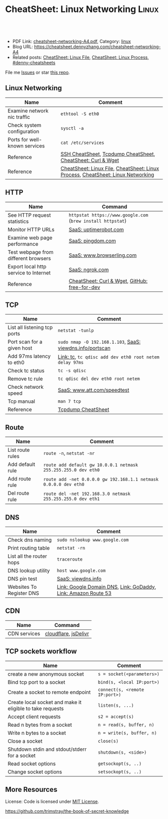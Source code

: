 * CheatSheet: Linux Networking                                       :Linux:
:PROPERTIES:
:type:     linux, networking
:export_file_name: cheatsheet-networking-A4.pdf
:END:

#+BEGIN_HTML
<a href="https://github.com/dennyzhang/cheatsheet.dennyzhang.com/tree/master/cheatsheet-networking-A4"><img align="right" width="200" height="183" src="https://www.dennyzhang.com/wp-content/uploads/denny/watermark/github.png" /></a>
<div id="the whole thing" style="overflow: hidden;">
<div style="float: left; padding: 5px"> <a href="https://www.linkedin.com/in/dennyzhang001"><img src="https://www.dennyzhang.com/wp-content/uploads/sns/linkedin.png" alt="linkedin" /></a></div>
<div style="float: left; padding: 5px"><a href="https://github.com/dennyzhang"><img src="https://www.dennyzhang.com/wp-content/uploads/sns/github.png" alt="github" /></a></div>
<div style="float: left; padding: 5px"><a href="https://www.dennyzhang.com/slack" target="_blank" rel="nofollow"><img src="https://www.dennyzhang.com/wp-content/uploads/sns/slack.png" alt="slack"/></a></div>
</div>

<br/><br/>
<a href="http://makeapullrequest.com" target="_blank" rel="nofollow"><img src="https://img.shields.io/badge/PRs-welcome-brightgreen.svg" alt="PRs Welcome"/></a>
#+END_HTML

- PDF Link: [[https://github.com/dennyzhang/cheatsheet.dennyzhang.com/blob/master/cheatsheet-networking-A4/cheatsheet-networking-A4.pdf][cheatsheet-networking-A4.pdf]], Category: [[https://cheatsheet.dennyzhang.com/category/linux/][linux]]
- Blog URL: https://cheatsheet.dennyzhang.com/cheatsheet-networking-A4
- Related posts: [[https://cheatsheet.dennyzhang.com/cheatsheet-file-A4][CheatSheet: Linux File]], [[https://cheatsheet.dennyzhang.com/cheatsheet-process-A4][CheatSheet: Linux Process]], [[https://github.com/topics/denny-cheatsheets][#denny-cheatsheets]]

File me [[https://github.com/dennyzhang/cheatsheet-networking-A4/issues][Issues]] or star [[https://github.com/DennyZhang/cheatsheet-networking-A4][this repo]].
** Linux Networking
| Name                          | Comment                                                                         |
|-------------------------------+---------------------------------------------------------------------------------|
| Examine network nic traffic   | =ethtool -S eth0=                                                               |
| Check system configuration    | =sysctl -a=                                                                     |
| Ports for well-known services | =cat /etc/services=                                                             |
| Reference                     | [[https://cheatsheet.dennyzhang.com/cheatsheet-ssh-A4][SSH CheatSheet]], [[https://cheatsheet.dennyzhang.com/cheatsheet-tcpdump-A4][Tcpdump CheatSheet]], [[https://cheatsheet.dennyzhang.com/cheatsheet-curl-A4][CheatSheet: Curl & Wget]]                     |
| Reference                     | [[https://cheatsheet.dennyzhang.com/cheatsheet-file-A4][CheatSheet: Linux File]], [[https://cheatsheet.dennyzhang.com/cheatsheet-process-A4][CheatSheet: Linux Process]], [[https://cheatsheet.dennyzhang.com/cheatsheet-networking-A4][CheatSheet: Linux Networking]] |
** HTTP
| Name                                  | Command                                                     |
|---------------------------------------+-------------------------------------------------------------|
| See HTTP request statistics           | =httpstat https://www.google.com= (=brew install httpstat=) |
| Monitor HTTP URLs                     | [[http://uptimerobot.com][SaaS: uptimerobot.com]]                                       |
| Examine web page performance          | [[https://www.pingdom.com/][SaaS: pingdom.com]]                                           |
| Test webpage from different browsers  | [[https://www.browserling.com/][SaaS: www.browserling.com]]                                   |
| Export local http service to Internet | [[https://ngrok.com/][SaaS: ngrok.com]]                                             |
| Reference                             | [[https://cheatsheet.dennyzhang.com/cheatsheet-curl-A4][CheatSheet: Curl & Wget]], [[https://github.com/ripienaar/free-for-dev][GitHub: free-for-dev]]               |
** TCP
| Name                         | Comment                                                   |
|------------------------------+-----------------------------------------------------------|
| List all listening tcp ports | =netstat -tunlp=                                          |
| Port scan for a given host   | =sudo nmap -O 192.168.1.103=, [[https://viewdns.info/portscan/][SaaS: viewdns.info/portscan]] |
| Add 97ms latency to eth0     | [[http://bencane.com/2012/07/16/tc-adding-simulated-network-latency-to-your-linux-server/][Link: tc]], =tc qdisc add dev eth0 root netem delay 97ms=   |
| Check tc status              | =tc -s qdisc=                                             |
| Remove tc rule               | =tc qdisc del dev eth0 root netem=                        |
| Check network speed          | [[http://www.att.com/speedtest/][SaaS: www.att.com/speedtest]]                               |
| Tcp manual                   | =man 7 tcp=                                               |
| Reference                    | [[https://cheatsheet.dennyzhang.com/cheatsheet-tcpdump-A4][Tcpdump CheatSheet]]                                        |
#+BEGIN_HTML
<a href="https://www.dennyzhang.com"><img align="right" width="185" height="37" src="https://raw.githubusercontent.com/USDevOps/mywechat-slack-group/master/images/dns_small.png"></a>
#+END_HTML
** Route
| Name             | Comment                                                          |
|------------------+------------------------------------------------------------------|
| List route rules | =route -n=, =netstat -nr=                                        |
| Add default rule | =route add default gw 10.0.0.1 netmask 255.255.255.0 dev eth0=   |
| Add route rule   | =route add -net 0.0.0.0 gw 192.168.1.1 netmask 0.0.0.0 dev eth0= |
| Del route rule   | =route del -net 192.168.3.0 netmask 255.255.255.0 dev eth1=      |
** DNS
| Name                     | Comment                                                       |
|--------------------------+---------------------------------------------------------------|
| Check dns naming         | =sudo nslookup www.google.com=                                |
| Print routing table      | =netstat -rn=                                                 |
| List all the router hops | =traceroute=                                                  |
| DNS lookup utility       | =host www.google.com=                                         |
| DNS pin test             | [[http://viewdns.info/ping/?domain=dennyzhang.com][SaaS: viewdns.info]]                                            |
| Websites To Register DNS | [[https://domains.google.com/registrar][Link: Google Domain DNS]], [[https://www.godaddy.com/][Link: GoDaddy]], [[https://aws.amazon.com/route53/][Link: Amazon Route 53]] |
** CDN
| Name         | Command              |
|--------------+----------------------|
| CDN services | [[https://www.cloudflare.com/][cloudflare]], [[https://www.jsdelivr.com/][jsDelivr]] |
** TCP sockets workflow
| Name                                                      | Comment                        |
|-----------------------------------------------------------+--------------------------------|
| create a new anonymous socket                             | =s = socket(<parameters>)=     |
| Bind tcp port to a socket                                 | =bind(s, <local IP:port>)=     |
| Create a socket to remote endpoint                        | =connect(s, <remote IP:port>)= |
| Create local socket and make it eligible to take requests | =listen(s, ...)=               |
| Accept client requests                                    | =s2 = accept(s)=               |
| Read n bytes from a socket                                | =n = read(s, buffer, n)=       |
| Write n bytes to a socket                                 | =n = write(s, buffer, n)=      |
| Close a socket                                            | =close(s)=                     |
| Shutdown stdin and stdout/stderr for a socket             | =shutdown(s, <side>)=          |
| Read socket options                                       | =getsockopt(s, ..)=            |
| Change socket options                                     | =setsockopt(s, ..)=            |
** More Resources
License: Code is licensed under [[https://www.dennyzhang.com/wp-content/mit_license.txt][MIT License]].

https://github.com/trimstray/the-book-of-secret-knowledge
#+BEGIN_HTML
<a href="https://www.dennyzhang.com"><img align="right" width="201" height="268" src="https://raw.githubusercontent.com/USDevOps/mywechat-slack-group/master/images/denny_201706.png"></a>

<a href="https://www.dennyzhang.com"><img align="right" src="https://raw.githubusercontent.com/USDevOps/mywechat-slack-group/master/images/dns_small.png"></a>
#+END_HTML
* org-mode configuration                                           :noexport:
#+STARTUP: overview customtime noalign logdone showall
#+DESCRIPTION:
#+KEYWORDS:
#+LATEX_HEADER: \usepackage[margin=0.6in]{geometry}
#+LaTeX_CLASS_OPTIONS: [8pt]
#+LATEX_HEADER: \usepackage[english]{babel}
#+LATEX_HEADER: \usepackage{lastpage}
#+LATEX_HEADER: \usepackage{fancyhdr}
#+LATEX_HEADER: \pagestyle{fancy}
#+LATEX_HEADER: \fancyhf{}
#+LATEX_HEADER: \rhead{Updated: \today}
#+LATEX_HEADER: \rfoot{\thepage\ of \pageref{LastPage}}
#+LATEX_HEADER: \lfoot{\href{https://github.com/dennyzhang/cheatsheet.dennyzhang.com/tree/master/cheatsheet-networking-A4}{GitHub: https://github.com/dennyzhang/cheatsheet.dennyzhang.com/tree/master/cheatsheet-networking-A4}}
#+LATEX_HEADER: \lhead{\href{https://cheatsheet.dennyzhang.com/cheatsheet-slack-A4}{Blog URL: https://cheatsheet.dennyzhang.com/cheatsheet-networking-A4}}
#+AUTHOR: Denny Zhang
#+EMAIL:  denny@dennyzhang.com
#+TAGS: noexport(n)
#+PRIORITIES: A D C
#+OPTIONS:   H:3 num:t toc:nil \n:nil @:t ::t |:t ^:t -:t f:t *:t <:t
#+OPTIONS:   TeX:t LaTeX:nil skip:nil d:nil todo:t pri:nil tags:not-in-toc
#+EXPORT_EXCLUDE_TAGS: exclude noexport
#+SEQ_TODO: TODO HALF ASSIGN | DONE BYPASS DELEGATE CANCELED DEFERRED
#+LINK_UP:
#+LINK_HOME:
* [#B] Linux http                                        :noexport:IMPORTANT:
** [#B] [question] When users close a loading web page, what will be sent to the web server?
** [#A] [question] 确定不同浏览器对http Keep-Alive支持的行为,以通过keep alive来提供高性能的web server
** [question] 如下各种错误,web server是如何实现的: between 502(bad gateway) , 504 (gateway timeout) and 404 (not found)
** [question] HTTP connection的值为close时,说明操作完成之后需关闭这条持久连接.这个功能是如何转化成TCP协议行为的
** [#B] [question] http Pragma, Cache-Control, ETag, Content-Disposition, Content-type
** [question] 如果客户端Accept-Charset在服务器端不支持, 是如何做转化的？
** [question] 通过curl模拟http trace/http options请求
** # --8<-------------------------- separator ------------------------>8--
** [question] 当客户端设置了Accpet, 那么服务器端针对一个特定的URI, 需要有多种展示？
** [question] PHP中$_POST与$_REQUEST的区别
** [#A] [question] http Keep-alive and Pipelining
#+begin_example
Even in an optimized case, a full one-way route between the client and
server can take 10-50ms. Now multiply that three times to complete the TCP handshake, and we're already looking at a 150ms ceiling!

1. Keep-alive allows us to reuse the same connection between different requests and amortize this cost.
2. While keep-alive helps us amortize the cost of creating a TCP connection, pipelining allows us to break the strict "send a request,
wait for response" model.

Instead, we can dispatch multiple requests, in parallel, over the same connection, without waiting for a
response in serial fashion.

let's consider the following scenario: request 1
and request 2 are pipelined, request 1 takes 1.5s to render on the server, whereas request 2 takes 1s. What is the total runtime?

Of course, the answer depends on the amount of data sent back, but the lower bound is actually 1.5s! Because the requests are
pipelined, both request 1 and request 2 can be processed by the server in parallel. Hence, request 2 completes before request 1,
but is sent immediately after request 1 is complete.

# --8<-------------------------- §separator§ ------------------------>8--
Pipelining is only supported in HTTP/1.1, not in 1.0.

http://en.wikipedia.org/wiki/HTTP_pipelining\\
HTTP pipelining - Wikipedia, the free encyclopedia
http://www.blaze.io/mobile/http-pipelining-big-in-mobile/\\
HTTP Pipelining &#8211; Big in Mobile | Blaze.io
#+end_example
* [#A] Linux network -- tcp/ip                            :noexport:Personal:
** [#B] [question] For tcp exceptions, What's the difference for TCP reset and TCP close
** [question] TCP三次握手? 为什么是三次? 为什么关闭连接要来四次?
** [question] TCP的Active和Passive分别是什么意思
** [question] TCP的KeepAlive参数
** # --8<-------------------------- separator ------------------------>8--
** [question] When received a TCP RST, what the client will do?
- recive buffer will be erased
** [question] tcp reuseaddr是什么意思
** [question] tcp server是如何实现一个进程同时应答多个请求的
** [question] 当tcp长链断开时,应用层何时才会感知得到
** [question] 服务器能接受的的最大TCP长连接数都和什么有关?
** [question] 客户端最多能发起的TCP长连接数都和什么有关?
** # --8<-------------------------- separator ------------------------>8--
** [question] TCP在tcp close时,会做什么
** [question] socket bind时,reuseaddr是什么意思
如果[question]端口忙,但 TCP 状态位于 TIME_WAIT ,可以重用端口.
htt[question]www.cnblogs.com/zhenjing/archive/2011/04/20/2021791.html\\
#+b[question]_example
Q: [question] TCP/SOCK_STREAM 服务程序时, SO_REUSEADDR 到底什么意思？
   [question]
A: [question]套接字选项通知内核,如果端口忙,但 TCP 状态位于 TIME_WAIT ,可以
重用[question]端口.如果端口忙,而 TCP 状态位于其他状态,重用端口时依旧得到一个错
误信[question]息,指明 " 地址已经使用中 " . 如果你的服务程序停止后想立即重启 ,
而新[question]套接字依旧使用同一端口,此时 SO_REUSEADDR 选项非常有用.必须意识到,
此时[question]任何非期 望数据到达,都可能导致服务程序反应混乱,不过这只是一种可能,
事实[question]上很不 可能.
   [question]
一个[question]套接字由相关五元组构成,协议 `本地地址`本地端口`远程地址`远程端
口.[question] SO_REUSEADDR 仅仅表示可以重用本地本地地址`本地端口 ,整个相关五元
组 [question]唯一确定的.所以,重启后的服务程序有可能收到非期望数据 .必须慎
重使[question]用 SO_REUSEADDR 选项.
#+e[question]xample
** [question] Pipe与Socket的区别
htt[question]www.cnblogs.com/zhenjing/archive/2011/04/20/2021772.html\\
#+b[question]_example
套接[question]口就好像UNIX中pipe（管道）,通信双方进程通过它来与对方发送或接受数
据.[question]如同pipe用文件描述字表示一样,socket也用文件描述字表示,也称为套接
口描[question]述字,或简称套接字.在网络编程时要用套接字表示通信的对方.但两者不
同的[question]是,pipe的通信双方在一台机器上,共用一个pipe,双方使用不同的文件描
述字[question];而socket通信双方一般在不同机器上,因而通信双方均有一socket和对应
的套[question]接字负责通信,当然他们之间必须连接起来.
#+e[question]xample
** TCP的半关闭: TCP提供了连接的一端在结束它的发送后还能接收来自另一端数据的能力
即我已经完成了数据传送,因此发送一个文件结束(FIN)给另一端,但我还想接收另一端发来的数据,直到它给我发来文件结束(FIN)
** TCP的同时关闭
** TCP的主动关闭: 经过若干状态变迁后,会进入TIME_WAIT状态,等待一段时间后会变成CLOSE的状态
FIN_WAIT_1, FIN_WAIT_2
CLOSING,
TIME_WAIT
** DONE 熟悉TFO(tcp fast open): google提交的rfc, 是对tcp的一个增强,简而言之就是在3次握手的时候也用来交换数据.
   CLOSED: [2012-09-23 日 21:35]
   http://www.pagefault.info/?p=282\\
** useful link
http://www.cnblogs.com/zhenjing/archive/2011/04/20/2021791.html\\
** basic use
#+begin_example
影响TCP性能的协议因素:（1）TCP连接建立握手（2）TCP慢启动拥塞控制;（3）
数据聚集的Nagle算法;（4）用于捎带确认的TCP延迟确认机制.（5）
TIME_WAIT时延和端口耗尽.1`2可通过长连接避免,3可使用TCP_NODELAY避免,
4可通过调整内核栈参数避免,但调整需谨慎,5通常只在性能测试环境出现.
#+end_example
*** [#A] TCP的半关闭                                              :IMPORTANT:
- 关闭连接的输出信息总是很安全的.
  连接另一端的对等实体会从其缓冲区中读出所有数据之后收到一条通知,说明流结束了.这样它就知道你将连接关闭了.
- 关闭连接的输入信息是比较危险的
  除非你知道另一端不打算再发送其他数据了
  如果另一端向你已关闭的输入信息发送数据,OS会向另一端机器回送一条TCP RST的报文
*** TCP slow start
#+begin_example
TCP数据传输的性能还取决于TCP连接的使用期(age).TCP连接会随着时间进行自
我"调谐",起初会限制连接的最大速度,如果数据成功传输,会随着时间的推移
提高传输的速度.这种调谐被称为TCP慢启动(slow start),用于防止internet的
突然过载和拥塞.

TCP慢启动限制了一个TCP端点在任意时刻可以传输的分组数.简单来说,每成功
接收一个分组,发送端就有了发送另外两个分组的权限.如果某个HTTP事务有大
量数据要发送,是不能一次将所有分组都发送出去的.必须发送一个分组,等待
确认;然后可以发送两个分组.第一个分组都必须被确认,这样就可以发送四个
分组了,以此类推.这种方式被称为"打开拥塞窗口"
#+end_example
** DONE 已完结
*** TCP Connection State Diagram
  http://www.ietf.org/rfc/rfc793.txt\\
- TCB: Transmission Control Block
#+begin_example
                              +---------+ ---------\      active OPEN
                              |  CLOSED |            \    -----------
                              +---------+<---------\   \   create TCB
                                |     ^              \   \  snd SYN
                   passive OPEN |     |   CLOSE        \   \
                   ------------ |     | ----------       \   \
                    create TCB  |     | delete TCB         \   \
                                V     |                      \   \
                              +---------+            CLOSE    |    \
                              |  LISTEN |          ---------- |     |
                              +---------+          delete TCB |     |
                   rcv SYN      |     |     SEND              |     |
                  -----------   |     |    -------            |     V
 +---------+      snd SYN,ACK  /       \   snd SYN          +---------+
 |         |<-----------------           ------------------>|         |
 |   SYN   |                    rcv SYN                     |   SYN   |
 |   RCVD  |<-----------------------------------------------|   SENT  |
 |         |                    snd ACK                     |         |
 |         |------------------           -------------------|         |
 +---------+   rcv ACK of SYN  \       /  rcv SYN,ACK       +---------+
   |           --------------   |     |   -----------
   |                  x         |     |     snd ACK
   |                            V     V
   |  CLOSE                   +---------+
   | -------                  |  ESTAB  |
   | snd FIN                  +---------+
   |                   CLOSE    |     |    rcv FIN
   V                  -------   |     |    -------
 +---------+          snd FIN  /       \   snd ACK          +---------+
 |  FIN    |<-----------------           ------------------>|  CLOSE  |
 | WAIT-1  |------------------                              |   WAIT  |
 +---------+          rcv FIN  \                            +---------+
   | rcv ACK of FIN   -------   |                            CLOSE  |
   | --------------   snd ACK   |                           ------- |
   V        x                   V                           snd FIN V
 +---------+                  +---------+                   +---------+
 |FINWAIT-2|                  | CLOSING |                   | LAST-ACK|
 +---------+                  +---------+                   +---------+
   |                rcv ACK of FIN |                 rcv ACK of FIN |
   |  rcv FIN       -------------- |    Timeout=2MSL -------------- |
   |  -------              x       V    ------------        x       V
    \ snd ACK                 +---------+delete TCB         +---------+
     ------------------------>|TIME WAIT|------------------>| CLOSED  |
                              +---------+                   +---------+

                      TCP Connection State Diagram
                               Figure 6.
#+end_example
**** TCP connection status list
#+begin_example
  A connection progresses through a series of states during its
  lifetime.  The states are:  LISTEN, SYN-SENT, SYN-RECEIVED,
  ESTABLISHED, FIN-WAIT-1, FIN-WAIT-2, CLOSE-WAIT, CLOSING, LAST-ACK,
  TIME-WAIT, and the fictional state CLOSED.  CLOSED is fictional
  because it represents the state when there is no TCB, and therefore,
  no connection.  Briefly the meanings of the states are:

    LISTEN - represents waiting for a connection request from any remote
    TCP and port.

    SYN-SENT - represents waiting for a matching connection request
    after having sent a connection request.

    SYN-RECEIVED - represents waiting for a confirming connection
    request acknowledgment after having both received and sent a
    connection request.

    ESTABLISHED - represents an open connection, data received can be
    delivered to the user.  The normal state for the data transfer phase
    of the connection.

    FIN-WAIT-1 - represents waiting for a connection termination request
    from the remote TCP, or an acknowledgment of the connection
    termination request previously sent.

    FIN-WAIT-2 - represents waiting for a connection termination request
    from the remote TCP.

    CLOSE-WAIT - represents waiting for a connection termination request
    from the local user.

    CLOSING - represents waiting for a connection termination request
    acknowledgment from the remote TCP.

    LAST-ACK - represents waiting for an acknowledgment of the
    connection termination request previously sent to the remote TCP
    (which includes an acknowledgment of its connection termination
    request).

    TIME-WAIT - represents waiting for enough time to pass to be sure
    the remote TCP received the acknowledgment of its connection
    termination request.

    CLOSED - represents no connection state at all.

  A TCP connection progresses from one state to another in response to
  events.  The events are the user calls, OPEN, SEND, RECEIVE, CLOSE,
  ABORT, and STATUS; the incoming segments, particularly those
  containing the SYN, ACK, RST and FIN flags; and timeouts.
#+end_example
*** TCP Header Format
  http://www.ietf.org/rfc/rfc793.txt\\
#+begin_example
    0                   1                   2                   3
    0 1 2 3 4 5 6 7 8 9 0 1 2 3 4 5 6 7 8 9 0 1 2 3 4 5 6 7 8 9 0 1
   +-+-+-+-+-+-+-+-+-+-+-+-+-+-+-+-+-+-+-+-+-+-+-+-+-+-+-+-+-+-+-+-+
   |          Source Port          |       Destination Port        |
   +-+-+-+-+-+-+-+-+-+-+-+-+-+-+-+-+-+-+-+-+-+-+-+-+-+-+-+-+-+-+-+-+
   |                        Sequence Number                        |
   +-+-+-+-+-+-+-+-+-+-+-+-+-+-+-+-+-+-+-+-+-+-+-+-+-+-+-+-+-+-+-+-+
   |                    Acknowledgment Number                      |
   +-+-+-+-+-+-+-+-+-+-+-+-+-+-+-+-+-+-+-+-+-+-+-+-+-+-+-+-+-+-+-+-+
   |  Data |           |U|A|P|R|S|F|                               |
   | Offset| Reserved  |R|C|S|S|Y|I|            Window             |
   |       |           |G|K|H|T|N|N|                               |
   +-+-+-+-+-+-+-+-+-+-+-+-+-+-+-+-+-+-+-+-+-+-+-+-+-+-+-+-+-+-+-+-+
   |           Checksum            |         Urgent Pointer        |
   +-+-+-+-+-+-+-+-+-+-+-+-+-+-+-+-+-+-+-+-+-+-+-+-+-+-+-+-+-+-+-+-+
   |                    Options                    |    Padding    |
   +-+-+-+-+-+-+-+-+-+-+-+-+-+-+-+-+-+-+-+-+-+-+-+-+-+-+-+-+-+-+-+-+
   |                             data                              |
   +-+-+-+-+-+-+-+-+-+-+-+-+-+-+-+-+-+-+-+-+-+-+-+-+-+-+-+-+-+-+-+-+

                            TCP Header Format

          Note that one tick mark represents one bit position.
#+end_example
*** TCP Closing a Connection
   http://www.ietf.org/rfc/rfc793.txt\\
#+begin_example
A TCP will reliably deliver all buffers SENT before the connection was
CLOSED so a user who expects no data in return need only wait to hear
the connection was CLOSED successfully to know that all his data was
received at the destination TCP.
#+end_example
**** three cases of TCP close
***** The user initiates by telling the TCP to CLOSE the connection
#+begin_example
In this case, a FIN segment can be constructed and placed on the
outgoing segment queue.  No further SENDs from the user will be
accepted by the TCP, and it enters the FIN-WAIT-1 state.  RECEIVEs
are allowed in this state.  All segments preceding and including FIN
will be retransmitted until acknowledged.  When the other TCP has
both acknowledged the FIN and sent a FIN of its own, the first TCP
can ACK this FIN.  Note that a TCP receiving a FIN will ACK but not
send its own FIN until its user has CLOSED the connection also.
#+end_example
****** Normal Close Sequence
#+begin_example
      TCP A                                                TCP B

  1.  ESTABLISHED                                          ESTABLISHED

  2.  (Close)
      FIN-WAIT-1  --> <SEQ=100><ACK=300><CTL=FIN,ACK>  --> CLOSE-WAIT

  3.  FIN-WAIT-2  <-- <SEQ=300><ACK=101><CTL=ACK>      <-- CLOSE-WAIT

  4.                                                       (Close)
      TIME-WAIT   <-- <SEQ=300><ACK=101><CTL=FIN,ACK>  <-- LAST-ACK

  5.  TIME-WAIT   --> <SEQ=101><ACK=301><CTL=ACK>      --> CLOSED

  6.  (2 MSL)
      CLOSED

                         Normal Close Sequence
#+end_example
***** The remote TCP initiates by sending a FIN control signal
#+begin_example
If an unsolicited FIN arrives from the network, the receiving TCP
can ACK it and tell the user that the connection is closing.  The
user will respond with a CLOSE, upon which the TCP can send a FIN to
the other TCP after sending any remaining data.  The TCP then waits
until its own FIN is acknowledged whereupon it deletes the
connection.  If an ACK is not forthcoming, after the user timeout
the connection is aborted and the user is told.
#+end_example
***** Both users CLOSE simultaneously
#+begin_example
A simultaneous CLOSE by users at both ends of a connection causes
FIN segments to be exchanged.  When all segments preceding the FINs
have been processed and acknowledged, each TCP can ACK the FIN it
has received.  Both will, upon receiving these ACKs, delete the
connection.
#+end_example
****** Simultaneous Close Sequence
#+begin_example
      TCP A                                                TCP B

  1.  ESTABLISHED                                          ESTABLISHED

  2.  (Close)                                              (Close)
      FIN-WAIT-1  --> <SEQ=100><ACK=300><CTL=FIN,ACK>  ... FIN-WAIT-1
                  <-- <SEQ=300><ACK=100><CTL=FIN,ACK>  <--
                  ... <SEQ=100><ACK=300><CTL=FIN,ACK>  -->

  3.  CLOSING     --> <SEQ=101><ACK=301><CTL=ACK>      ... CLOSING
                  <-- <SEQ=301><ACK=101><CTL=ACK>      <--
                  ... <SEQ=101><ACK=301><CTL=ACK>      -->

  4.  TIME-WAIT                                            TIME-WAIT
      (2 MSL)                                              (2 MSL)
      CLOSED                                               CLOSED

                      Simultaneous Close Sequence
#+end_example
*** tcp manual: man 7 tcp                                :IMPORTANT:noexport:
#+begin_example
TCP(7)                     Linux Programmer's Manual                    TCP(7)



NAME
       tcp - TCP protocol

SYNOPSIS
       #include <sys/socket.h>
       #include <netinet/in.h>
       #include <netinet/tcp.h>

       tcp_socket = socket(AF_INET, SOCK_STREAM, 0);

DESCRIPTION
       This  is  an  implementation  of  the  TCP protocol defined in RFC 793,
       RFC 1122 and RFC 2001 with the NewReno and SACK  extensions.   It  pro‐
       vides  a  reliable, stream-oriented, full-duplex connection between two
       sockets on top of ip(7), for both v4 and v6 versions.   TCP  guarantees
       that the data arrives in order and retransmits lost packets.  It gener‐
       ates and checks a per-packet checksum  to  catch  transmission  errors.
       TCP does not preserve record boundaries.

       A  newly  created  TCP socket has no remote or local address and is not
       fully specified.  To create an outgoing TCP connection  use  connect(2)
       to establish a connection to another TCP socket.  To receive new incom‐
       ing connections, first bind(2) the socket to a local address  and  port
       and  then  call  listen(2)  to put the socket into the listening state.
       After that a new socket for each incoming connection  can  be  accepted
       using  accept(2).   A socket which has had accept(2) or connect(2) suc‐
       cessfully called on it is fully specified and may transmit data.   Data
       cannot be transmitted on listening or not yet connected sockets.

       Linux supports RFC 1323 TCP high performance extensions.  These include
       Protection Against Wrapped Sequence Numbers (PAWS), Window Scaling  and
       Timestamps.  Window scaling allows the use of large (> 64K) TCP windows
       in order to support links with high latency or bandwidth.  To make  use
       of them, the send and receive buffer sizes must be increased.  They can
       be   set   globally   with    the    /proc/sys/net/ipv4/tcp_wmem    and
       /proc/sys/net/ipv4/tcp_rmem  files,  or  on individual sockets by using
       the SO_SNDBUF and SO_RCVBUF socket options with the setsockopt(2) call.

       The maximum sizes for socket buffers declared  via  the  SO_SNDBUF  and
       SO_RCVBUF    mechanisms    are   limited   by   the   values   in   the
       /proc/sys/net/core/rmem_max  and   /proc/sys/net/core/wmem_max   files.
       Note that TCP actually allocates twice the size of the buffer requested
       in the setsockopt(2) call, and so a succeeding getsockopt(2) call  will
       not  return  the  same size of buffer as requested in the setsockopt(2)
       call.  TCP uses the extra space for administrative purposes and  inter‐
       nal  kernel  structures,  and  the /proc file values reflect the larger
       sizes compared to the actual TCP windows.  On  individual  connections,
       the socket buffer size must be set prior to the listen(2) or connect(2)
       calls in order to have it take effect.  See socket(7) for more informa‐
       tion.

       TCP  supports  urgent data.  Urgent data is used to signal the receiver
       that some important message is part of the  data  stream  and  that  it
       should  be  processed as soon as possible.  To send urgent data specify
       the MSG_OOB option to send(2).  When urgent data is received, the  ker‐
       nel sends a SIGURG signal to the process or process group that has been
       set as the socket "owner" using the SIOCSPGRP or FIOSETOWN  ioctls  (or
       the  POSIX.1-2001-specified  fcntl(2)  F_SETOWN  operation).   When the
       SO_OOBINLINE socket option is enabled, urgent data is put into the nor‐
       mal  data stream (a program can test for its location using the SIOCAT‐
       MARK ioctl described below), otherwise it can be only received when the
       MSG_OOB flag is set for recv(2) or recvmsg(2).

       Linux  2.4  introduced  a number of changes for improved throughput and
       scaling, as well as enhanced functionality.   Some  of  these  features
       include  support for zero-copy sendfile(2), Explicit Congestion Notifi‐
       cation, new management of TIME_WAIT sockets, keep-alive socket  options
       and support for Duplicate SACK extensions.

   Address Formats
       TCP  is built on top of IP (see ip(7)).  The address formats defined by
       ip(7) apply to TCP.  TCP only  supports  point-to-point  communication;
       broadcasting and multicasting are not supported.

   /proc interfaces
       System-wide  TCP  parameter  settings  can  be accessed by files in the
       directory /proc/sys/net/ipv4/.  In addition, most IP  /proc  interfaces
       also  apply  to TCP; see ip(7).  Variables described as Boolean take an
       integer value, with a nonzero value ("true") meaning  that  the  corre‐
       sponding option is enabled, and a zero value ("false") meaning that the
       option is disabled.

       tcp_abc (Integer; default: 0; since Linux 2.6.15)
              Control the Appropriate Byte Count (ABC), defined in  RFC  3465.
              ABC  is  a  way  of increasing the congestion window (cwnd) more
              slowly in response to partial acknowledgments.  Possible  values
              are:

              0  increase cwnd once per acknowledgment (no ABC)

              1  increase cwnd once per acknowledgment of full sized segment

              2  allow  increase  cwnd by two if acknowledgment is of two seg‐
                 ments to compensate for delayed acknowledgments.

       tcp_abort_on_overflow (Boolean; default: disabled; since Linux 2.4)
              Enable resetting connections if the  listening  service  is  too
              slow  and  unable  to keep up and accept them.  It means that if
              overflow occurred due to a burst, the connection  will  recover.
              Enable  this option only if you are really sure that the listen‐
              ing  daemon  cannot  be  tuned  to  accept  connections  faster.
              Enabling this option can harm the clients of your server.

       tcp_adv_win_scale (integer; default: 2; since Linux 2.4)
              Count   buffering   overhead  as  bytes/2^tcp_adv_win_scale,  if
              tcp_adv_win_scale    is    greater    than    0;    or    bytes-
              bytes/2^(-tcp_adv_win_scale),  if tcp_adv_win_scale is less than
              or equal to zero.

              The socket receive buffer space is shared between  the  applica‐
              tion  and  kernel.   TCP maintains part of the buffer as the TCP
              window, this is the size of the receive window advertised to the
              other  end.   The rest of the space is used as the "application"
              buffer, used to isolate the network from scheduling and applica‐
              tion  latencies.   The  tcp_adv_win_scale  default  value  of  2
              implies that the space used for the application  buffer  is  one
              fourth that of the total.

       tcp_allowed_congestion_control  (String; default: see text; since Linux
       2.4.20)
              Show/set the congestion control algorithm choices  available  to
              unprivileged  processes  (see the description of the TCP_CONGES‐
              TION socket option).  The list is a subset of  those  listed  in
              tcp_available_congestion_control.   The  default  value for this
              list is "reno" plus the default setting  of  tcp_congestion_con‐
              trol.

       tcp_available_congestion_control   (String;   read-only;   since  Linux
       2.4.20)
              Show a list of the congestion-control algorithms that are regis‐
              tered.    This   list   is  a  limiting  set  for  the  list  in
              tcp_allowed_congestion_control.  More  congestion-control  algo‐
              rithms may be available as modules, but not loaded.

       tcp_app_win (integer; default: 31; since Linux 2.4)
              This  variable  defines  how  many  bytes  of the TCP window are
              reserved for buffering overhead.

              A maximum of (window/2^tcp_app_win, mss) bytes in the window are
              reserved  for the application buffer.  A value of 0 implies that
              no amount is reserved.

       tcp_base_mss (Integer; default: 512; since Linux 2.6.17)
              The initial value of search_low to be used by the  packetization
              layer  Path  MTU  discovery  (MTU  probing).   If MTU probing is
              enabled, this is the initial MSS used by the connection.

       tcp_bic (Boolean; default: disabled; Linux 2.4.27/2.6.6 to 2.6.13)
              Enable BIC TCP  congestion  control  algorithm.   BIC-TCP  is  a
              sender-side only change that ensures a linear RTT fairness under
              large windows while offering both scalability and  bounded  TCP-
              friendliness.  The protocol combines two schemes called additive
              increase and binary search increase.  When the congestion window
              is  large, additive increase with a large increment ensures lin‐
              ear RTT fairness as well as good scalability.  Under small  con‐
              gestion  windows,  binary search increase provides TCP friendli‐
              ness.

       tcp_bic_low_window (integer; default: 14; Linux 2.4.27/2.6.6 to 2.6.13)
              Set the threshold window (in packets) where BIC  TCP  starts  to
              adjust  the  congestion  window.   Below  this threshold BIC TCP
              behaves the same as the default TCP Reno.

       tcp_bic_fast_convergence (Boolean; default: enabled; Linux 2.4.27/2.6.6
       to 2.6.13)
              Force  BIC  TCP to more quickly respond to changes in congestion
              window.  Allows two flows sharing the same  connection  to  con‐
              verge more rapidly.

       tcp_congestion_control (String; default: see text; since Linux 2.4.13)
              Set  the default congestion-control algorithm to be used for new
              connections.  The algorithm  "reno"  is  always  available,  but
              additional choices may be available depending on kernel configu‐
              ration.  The default value for this file is set as part of  ker‐
              nel configuration.

       tcp_dma_copybreak (integer; default: 4096; since Linux 2.6.24)
              Lower  limit, in bytes, of the size of socket reads that will be
              offloaded to a DMA copy engine, if one is present in the  system
              and the kernel was configured with the CONFIG_NET_DMA option.

       tcp_dsack (Boolean; default: enabled; since Linux 2.4)
              Enable RFC 2883 TCP Duplicate SACK support.

       tcp_ecn (Boolean; default: disabled; since Linux 2.4)
              Enable RFC 2884 Explicit Congestion Notification.  When enabled,
              connectivity to some  destinations  could  be  affected  due  to
              older, misbehaving routers along the path causing connections to
              be dropped.

       tcp_fack (Boolean; default: enabled; since Linux 2.2)
              Enable TCP Forward Acknowledgement support.

       tcp_fin_timeout (integer; default: 60; since Linux 2.2)
              This specifies how many seconds to wait for a final  FIN  packet
              before the socket is forcibly closed.  This is strictly a viola‐
              tion of the TCP specification, but required to  prevent  denial-
              of-service attacks.  In Linux 2.2, the default value was 180.

       tcp_frto (integer; default: 0; since Linux 2.4.21/2.6)
              Enable F-RTO, an enhanced recovery algorithm for TCP retransmis‐
              sion timeouts (RTOs).  It is particularly beneficial in wireless
              environments  where packet loss is typically due to random radio
              interference rather than intermediate  router  congestion.   See
              RFC 4138 for more details.

              This file can have one of the following values:

              0  Disabled.

              1  The basic version F-RTO algorithm is enabled.

              2  Enable SACK-enhanced F-RTO if flow uses SACK.  The basic ver‐
                 sion can be used also when SACK is in use though in that case
                 scenario(s)  exists  where  F-RTO  interacts  badly  with the
                 packet counting of the SACK-enabled TCP flow.

              Before Linux 2.6.22, this parameter was a  Boolean  value,  sup‐
              porting just values 0 and 1 above.

       tcp_frto_response (integer; default: 0; since Linux 2.6.22)
              When  F-RTO  has  detected that a TCP retransmission timeout was
              spurious (i.e, the timeout would have been avoided had TCP set a
              longer retransmission timeout), TCP has several options concern‐
              ing what to do next.  Possible values are:

              0  Rate halving  based;  a  smooth  and  conservative  response,
                 results  in  halved  congestion  window (cwnd) and slow-start
                 threshold (ssthresh) after one RTT.

              1  Very conservative  response;  not  recommended  because  even
                 though  being  valid,  it  interacts  poorly with the rest of
                 Linux TCP; halves cwnd and ssthresh immediately.

              2  Aggressive response; undoes congestion-control measures  that
                 are  now known to be unnecessary (ignoring the possibility of
                 a lost retransmission that would require TCP to be more  cau‐
                 tious); cwnd and ssthresh are restored to the values prior to
                 timeout.

       tcp_keepalive_intvl (integer; default: 75; since Linux 2.4)
              The number of seconds between TCP keep-alive probes.

       tcp_keepalive_probes (integer; default: 9; since Linux 2.2)
              The maximum number of TCP keep-alive probes to send before  giv‐
              ing  up  and  killing  the connection if no response is obtained
              from the other end.

       tcp_keepalive_time (integer; default: 7200; since Linux 2.2)
              The number of seconds a connection needs to be idle  before  TCP
              begins sending out keep-alive probes.  Keep-alives are only sent
              when the SO_KEEPALIVE socket option  is  enabled.   The  default
              value  is  7200 seconds (2 hours).  An idle connection is termi‐
              nated after approximately an additional 11 minutes (9 probes  an
              interval of 75 seconds apart) when keep-alive is enabled.

              Note that underlying connection tracking mechanisms and applica‐
              tion timeouts may be much shorter.

       tcp_low_latency (Boolean; default: disabled; since Linux 2.4.21/2.6)
              If enabled, the TCP stack  makes  decisions  that  prefer  lower
              latency as opposed to higher throughput.  It this option is dis‐
              abled, then higher throughput is preferred.  An  example  of  an
              application  where  this  default  should  be changed would be a
              Beowulf compute cluster.

       tcp_max_orphans (integer; default: see below; since Linux 2.4)
              The maximum number of orphaned (not attached to  any  user  file
              handle)  TCP sockets allowed in the system.  When this number is
              exceeded, the orphaned connection is  reset  and  a  warning  is
              printed.   This  limit  exists only to prevent simple denial-of-
              service attacks.  Lowering this limit is not recommended.   Net‐
              work  conditions  might  require  you  to increase the number of
              orphans allowed, but note that each orphan can eat up to ~64K of
              unswappable  memory.   The default initial value is set equal to
              the kernel parameter NR_FILE.  This initial default is  adjusted
              depending on the memory in the system.

       tcp_max_syn_backlog (integer; default: see below; since Linux 2.2)
              The  maximum  number  of  queued  connection requests which have
              still  not  received  an  acknowledgement  from  the  connecting
              client.  If this number is exceeded, the kernel will begin drop‐
              ping requests.  The default value of 256 is  increased  to  1024
              when the memory present in the system is adequate or greater (>=
              128Mb), and reduced to 128 for those systems with very low  mem‐
              ory  (<=  32Mb).   It  is  recommended  that if this needs to be
              increased above 1024,  TCP_SYNQ_HSIZE  in  include/net/tcp.h  be
              modified to keep TCP_SYNQ_HSIZE*16<=tcp_max_syn_backlog, and the
              kernel be recompiled.

       tcp_max_tw_buckets (integer; default: see below; since Linux 2.4)
              The maximum number of sockets in TIME_WAIT state allowed in  the
              system.  This limit exists only to prevent simple denial-of-ser‐
              vice attacks.   The  default  value  of  NR_FILE*2  is  adjusted
              depending  on  the  memory  in  the  system.   If this number is
              exceeded, the socket is closed and a warning is printed.

       tcp_moderate_rcvbuf   (Boolean;   default:   enabled;    since    Linux
       2.4.17/2.6.7)
              If  enabled, TCP performs receive buffer auto-tuning, attempting
              to automatically size the buffer (no greater  than  tcp_rmem[2])
              to match the size required by the path for full throughput.

       tcp_mem (since Linux 2.4)
              This  is  a  vector of 3 integers: [low, pressure, high].  These
              bounds, measured in units of the system page size, are  used  by
              TCP  to  track its memory usage.  The defaults are calculated at
              boot time from the amount of available memory.   (TCP  can  only
              use  low  memory  for  this,  which  is  limited  to  around 900
              megabytes on 32-bit systems.  64-bit systems do not suffer  this
              limitation.)

              low       TCP  doesn't  regulate  its memory allocation when the
                        number of pages it has  allocated  globally  is  below
                        this number.

              pressure  When  the  amount  of  memory allocated by TCP exceeds
                        this number of pages, TCP moderates  its  memory  con‐
                        sumption.   This  memory pressure state is exited once
                        the number of pages  allocated  falls  below  the  low
                        mark.

              high      The  maximum  number of pages, globally, that TCP will
                        allocate.   This  value  overrides  any  other  limits
                        imposed by the kernel.

       tcp_mtu_probing (integer; default: 0; since Linux 2.6.17)
              This parameter controls TCP Packetization-Layer Path MTU Discov‐
              ery.  The following values may be assigned to the file:

              0  Disabled

              1  Disabled by default, enabled when an ICMP black hole detected

              2  Always enabled, use initial MSS of tcp_base_mss.

       tcp_no_metrics_save (Boolean; default: disabled; since Linux 2.6.6)
              By default, TCP saves various connection metrics  in  the  route
              cache  when  the  connection  closes, so that connections estab‐
              lished in the near future can use these to  set  initial  condi‐
              tions.   Usually, this increases overall performance, but it may
              sometimes cause performance degradation.  If tcp_no_metrics_save
              is enabled, TCP will not cache metrics on closing connections.

       tcp_orphan_retries (integer; default: 8; since Linux 2.4)
              The  maximum number of attempts made to probe the other end of a
              connection which has been closed by our end.

       tcp_reordering (integer; default: 3; since Linux 2.4)
              The maximum a packet can be reordered in  a  TCP  packet  stream
              without  TCP assuming packet loss and going into slow start.  It
              is not advisable to  change  this  number.   This  is  a  packet
              reordering  detection  metric  designed  to minimize unnecessary
              back off and retransmits provoked by reordering of packets on  a
              connection.

       tcp_retrans_collapse (Boolean; default: enabled; since Linux 2.2)
              Try to send full-sized packets during retransmit.

       tcp_retries1 (integer; default: 3; since Linux 2.2)
              The  number  of times TCP will attempt to retransmit a packet on
              an established connection normally, without the extra effort  of
              getting the network layers involved.  Once we exceed this number
              of retransmits, we first have the network layer update the route
              if  possible before each new retransmit.  The default is the RFC
              specified minimum of 3.

       tcp_retries2 (integer; default: 15; since Linux 2.2)
              The maximum number of times a TCP  packet  is  retransmitted  in
              established  state  before  giving up.  The default value is 15,
              which corresponds to a duration of approximately between  13  to
              30  minutes,  depending  on  the  retransmission  timeout.   The
              RFC 1122 specified minimum limit of  100  seconds  is  typically
              deemed too short.

       tcp_rfc1337 (Boolean; default: disabled; since Linux 2.2)
              Enable TCP behavior conformant with RFC 1337.  When disabled, if
              a RST is received in TIME_WAIT state, we close the socket  imme‐
              diately without waiting for the end of the TIME_WAIT period.

       tcp_rmem (since Linux 2.4)
              This  is  a  vector  of  3 integers: [min, default, max].  These
              parameters are used by TCP to  regulate  receive  buffer  sizes.
              TCP  dynamically adjusts the size of the receive buffer from the
              defaults listed below, in the range of these  values,  depending
              on memory available in the system.

              min       minimum  size  of  the receive buffer used by each TCP
                        socket.  The default value is the  system  page  size.
                        (On  Linux  2.4,  the  default value is 4K, lowered to
                        PAGE_SIZE bytes in low-memory systems.)  This value is
                        used  to  ensure that in memory pressure mode, alloca‐
                        tions below this size will still succeed.  This is not
                        used  to bound the size of the receive buffer declared
                        using SO_RCVBUF on a socket.

              default   the default size of  the  receive  buffer  for  a  TCP
                        socket.   This  value  overwrites  the initial default
                        buffer    size     from     the     generic     global
                        net.core.rmem_default  defined for all protocols.  The
                        default value is 87380 bytes.   (On  Linux  2.4,  this
                        will  be  lowered to 43689 in low-memory systems.)  If
                        larger receive buffer sizes are  desired,  this  value
                        should  be  increased  (to  affect  all  sockets).  To
                        employ  large  TCP  windows,   the   net.ipv4.tcp_win‐
                        dow_scaling must be enabled (default).

              max       the  maximum  size  of the receive buffer used by each
                        TCP socket.  This value does not override  the  global
                        net.core.rmem_max.  This is not used to limit the size
                        of the receive buffer declared using  SO_RCVBUF  on  a
                        socket.   The  default  value  is calculated using the
                        formula

                            max(87380, min(4MB, tcp_mem[1]*PAGE_SIZE/128))

                        (On Linux 2.4, the default is 87380*2  bytes,  lowered
                        to 87380 in low-memory systems).

       tcp_sack (Boolean; default: enabled; since Linux 2.2)
              Enable RFC 2018 TCP Selective Acknowledgements.

       tcp_slow_start_after_idle   (Boolean;  default:  enabled;  since  Linux
       2.6.18)
              If enabled, provide RFC 2861 behavior and time out  the  conges‐
              tion  window after an idle period.  An idle period is defined as
              the current RTO (retransmission timeout).  If disabled, the con‐
              gestion window will not be timed out after an idle period.

       tcp_stdurg (Boolean; default: disabled; since Linux 2.2)
              If  this option is enabled, then use the RFC 1122 interpretation
              of the TCP urgent-pointer field.  According to this  interpreta‐
              tion, the urgent pointer points to the last byte of urgent data.
              If this option is disabled, then use the  BSD-compatible  inter‐
              pretation  of  the  urgent pointer: the urgent pointer points to
              the first byte after the urgent data.  Enabling this option  may
              lead to interoperability problems.

       tcp_syn_retries (integer; default: 5; since Linux 2.2)
              The  maximum number of times initial SYNs for an active TCP con‐
              nection attempt will be retransmitted.  This value should not be
              higher  than  255.  The default value is 5, which corresponds to
              approximately 180 seconds.

       tcp_synack_retries (integer; default: 5; since Linux 2.2)
              The maximum number of times a SYN/ACK segment for a passive  TCP
              connection  will  be  retransmitted.   This number should not be
              higher than 255.

       tcp_syncookies (Boolean; since Linux 2.2)
              Enable TCP syncookies.  The kernel must be  compiled  with  CON‐
              FIG_SYN_COOKIES.  Send out syncookies when the syn backlog queue
              of a socket overflows.  The syncookies feature attempts to  pro‐
              tect a socket from a SYN flood attack.  This should be used as a
              last resort, if at all.  This is a violation of the  TCP  proto‐
              col,  and  conflicts  with other areas of TCP such as TCP exten‐
              sions.  It can cause problems for clients and relays.  It is not
              recommended  as a tuning mechanism for heavily loaded servers to
              help with overloaded or misconfigured  conditions.   For  recom‐
              mended alternatives see tcp_max_syn_backlog, tcp_synack_retries,
              and tcp_abort_on_overflow.

       tcp_timestamps (Boolean; default: enabled; since Linux 2.2)
              Enable RFC 1323 TCP timestamps.

       tcp_tso_win_divisor (integer; default: 3; since Linux 2.6.9)
              This parameter controls what percentage of the congestion window
              can  be  consumed  by  a  single  TCP Segmentation Offload (TSO)
              frame.  The setting of this  parameter  is  a  tradeoff  between
              burstiness and building larger TSO frames.

       tcp_tw_recycle (Boolean; default: disabled; since Linux 2.4)
              Enable  fast  recycling  of  TIME_WAIT  sockets.   Enabling this
              option is not recommended since this causes problems when  work‐
              ing with NAT (Network Address Translation).

       tcp_tw_reuse (Boolean; default: disabled; since Linux 2.4.19/2.6)
              Allow  to reuse TIME_WAIT sockets for new connections when it is
              safe from protocol viewpoint.  It should not be changed  without
              advice/request of technical experts.

       tcp_vegas_cong_avoid (Boolean; default: disabled; Linux 2.2 to 2.6.13)
              Enable TCP Vegas congestion avoidance algorithm.  TCP Vegas is a
              sender-side only change to TCP that  anticipates  the  onset  of
              congestion  by  estimating the bandwidth.  TCP Vegas adjusts the
              sending rate by modifying  the  congestion  window.   TCP  Vegas
              should  provide less packet loss, but it is not as aggressive as
              TCP Reno.

       tcp_westwood (Boolean; default: disabled; Linux 2.4.26/2.6.3 to 2.6.13)
              Enable TCP Westwood+ congestion control  algorithm.   TCP  West‐
              wood+  is a sender-side only modification of the TCP Reno proto‐
              col stack that optimizes the performance of TCP congestion  con‐
              trol.   It  is  based  on end-to-end bandwidth estimation to set
              congestion window and slow start threshold  after  a  congestion
              episode.  Using this estimation, TCP Westwood+ adaptively sets a
              slow start threshold and a congestion window  which  takes  into
              account  the  bandwidth  used  at the time congestion is experi‐
              enced.  TCP  Westwood+  significantly  increases  fairness  with
              respect  to TCP Reno in wired networks and throughput over wire‐
              less links.

       tcp_window_scaling (Boolean; default: enabled; since Linux 2.2)
              Enable RFC 1323 TCP window scaling.  This feature allows the use
              of  a large window (> 64K) on a TCP connection, should the other
              end support it.  Normally, the 16 bit window length field in the
              TCP  header  limits  the window size to less than 64K bytes.  If
              larger windows are desired, applications can increase  the  size
              of  their  socket  buffers and the window scaling option will be
              employed.  If tcp_window_scaling is disabled, TCP will not nego‐
              tiate  the  use of window scaling with the other end during con‐
              nection setup.

       tcp_wmem (since Linux 2.4)
              This is a vector of 3  integers:  [min,  default,  max].   These
              parameters  are  used by TCP to regulate send buffer sizes.  TCP
              dynamically adjusts the size of the send buffer from the default
              values  listed below, in the range of these values, depending on
              memory available.

              min       Minimum size of the  send  buffer  used  by  each  TCP
                        socket.   The  default  value is the system page size.
                        (On Linux 2.4, the default value is 4K  bytes.)   This
                        value  is used to ensure that in memory pressure mode,
                        allocations below this size will still succeed.   This
                        is  not  used  to  bound  the  size of the send buffer
                        declared using SO_SNDBUF on a socket.

              default   The default size of the send buffer for a TCP  socket.
                        This  value overwrites the initial default buffer size
                        from           the           generic            global
                        /proc/sys/net/core/wmem_default defined for all proto‐
                        cols.  The default value is 16K bytes.  If larger send
                        buffer   sizes  are  desired,  this  value  should  be
                        increased (to affect all sockets).   To  employ  large
                        TCP windows, the /proc/sys/net/ipv4/tcp_window_scaling
                        must be set to a nonzero value (default).

              max       The maximum size of the send buffer used by  each  TCP
                        socket.   This  value  does  not override the value in
                        /proc/sys/net/core/wmem_max.   This  is  not  used  to
                        limit  the  size  of  the  send  buffer declared using
                        SO_SNDBUF on a socket.  The default  value  is  calcu‐
                        lated using the formula

                            max(65536, min(4MB, tcp_mem[1]*PAGE_SIZE/128))

                        (On  Linux  2.4, the default value is 128K bytes, low‐
                        ered 64K depending on low-memory systems.)

       tcp_workaround_signed_windows (Boolean; default: disabled; since  Linux
       2.6.26)
              If  enabled,  assume  that no receipt of a window-scaling option
              means that the remote TCP is broken and treats the window  as  a
              signed quantity.  If disabled, assume that the remote TCP is not
              broken even if we do not receive a window  scaling  option  from
              it.

   Socket Options
       To  set  or get a TCP socket option, call getsockopt(2) to read or set‐
       sockopt(2) to write the option with the option level  argument  set  to
       IPPROTO_TCP.   In addition, most IPPROTO_IP socket options are valid on
       TCP sockets.  For more information see ip(7).

       TCP_CORK (since Linux 2.2)
              If set, don't send  out  partial  frames.   All  queued  partial
              frames  are sent when the option is cleared again.  This is use‐
              ful for prepending headers before calling  sendfile(2),  or  for
              throughput  optimization.   As currently implemented, there is a
              200 millisecond ceiling on the time for which output  is  corked
              by  TCP_CORK.   If  this ceiling is reached, then queued data is
              automatically transmitted.  This option  can  be  combined  with
              TCP_NODELAY  only since Linux 2.5.71.  This option should not be
              used in code intended to be portable.

       TCP_DEFER_ACCEPT (since Linux 2.4)
              Allow a listener to be awakened only when data  arrives  on  the
              socket.   Takes  an  integer value (seconds), this can bound the
              maximum number of attempts TCP will make to complete the connec‐
              tion.   This  option  should  not be used in code intended to be
              portable.

       TCP_INFO (since Linux 2.4)
              Used to collect  information  about  this  socket.   The  kernel
              returns   a   struct   tcp_info   as   defined   in   the   file
              /usr/include/linux/tcp.h.  This option should  not  be  used  in
              code intended to be portable.

       TCP_KEEPCNT (since Linux 2.4)
              The  maximum  number  of keepalive probes TCP should send before
              dropping the connection.  This option should not be used in code
              intended to be portable.

       TCP_KEEPIDLE (since Linux 2.4)
              The time (in seconds) the connection needs to remain idle before
              TCP starts  sending  keepalive  probes,  if  the  socket  option
              SO_KEEPALIVE  has  been  set on this socket.  This option should
              not be used in code intended to be portable.

       TCP_KEEPINTVL (since Linux 2.4)
              The time (in seconds) between individual keepalive probes.  This
              option should not be used in code intended to be portable.

       TCP_LINGER2 (since Linux 2.4)
              The  lifetime  of orphaned FIN_WAIT2 state sockets.  This option
              can be used to override the  system-wide  setting  in  the  file
              /proc/sys/net/ipv4/tcp_fin_timeout for this socket.  This is not
              to be confused with the socket(7) level option SO_LINGER.   This
              option should not be used in code intended to be portable.

       TCP_MAXSEG
              The  maximum  segment  size  for  outgoing TCP packets.  If this
              option is set before connection establishment, it  also  changes
              the  MSS value announced to the other end in the initial packet.
              Values greater than the (eventual) interface MTU have no effect.
              TCP  will  also  impose  its minimum and maximum bounds over the
              value provided.

       TCP_NODELAY
              If set, disable the Nagle algorithm.  This means  that  segments
              are  always  sent  as  soon as possible, even if there is only a
              small amount of data.  When not  set,  data  is  buffered  until
              there  is  a sufficient amount to send out, thereby avoiding the
              frequent sending of small packets, which results  in  poor  uti‐
              lization of the network.  This option is overridden by TCP_CORK;
              however, setting this option forces an explicit flush of pending
              output, even if TCP_CORK is currently set.

       TCP_QUICKACK (since Linux 2.4.4)
              Enable quickack mode if set or disable quickack mode if cleared.
              In quickack mode, acks are sent immediately, rather than delayed
              if  needed  in accordance to normal TCP operation.  This flag is
              not permanent, it only enables a  switch  to  or  from  quickack
              mode.   Subsequent operation of the TCP protocol will once again
              enter/leave quickack mode depending on  internal  protocol  pro‐
              cessing  and  factors such as delayed ack timeouts occurring and
              data transfer.  This option should not be used in code  intended
              to be portable.

       TCP_SYNCNT (since Linux 2.4)
              Set  the  number  of SYN retransmits that TCP should send before
              aborting the attempt to connect.  It cannot  exceed  255.   This
              option should not be used in code intended to be portable.

       TCP_WINDOW_CLAMP (since Linux 2.4)
              Bound the size of the advertised window to this value.  The ker‐
              nel imposes a minimum size of  SOCK_MIN_RCVBUF/2.   This  option
              should not be used in code intended to be portable.

   Sockets API
       TCP  provides  limited  support for out-of-band data, in the form of (a
       single byte of) urgent data.  In Linux this  means  if  the  other  end
       sends  newer out-of-band data the older urgent data is inserted as nor‐
       mal data into the stream (even when SO_OOBINLINE  is  not  set).   This
       differs from BSD-based stacks.

       Linux  uses  the  BSD  compatible  interpretation of the urgent pointer
       field by default.  This violates RFC 1122, but is required for interop‐
       erability    with    other    stacks.     It   can   be   changed   via
       /proc/sys/net/ipv4/tcp_stdurg.

       It is possible to peek at out-of-band data using the  recv(2)  MSG_PEEK
       flag.

       Since  version  2.4,  Linux  supports the use of MSG_TRUNC in the flags
       argument of recv(2) (and recvmsg(2)).  This flag  causes  the  received
       bytes of data to be discarded, rather than passed back in a caller-sup‐
       plied buffer.  Since Linux 2.4.4, MSG_PEEK also has  this  effect  when
       used in conjunction with MSG_OOB to receive out-of-band data.

   Ioctls
       The  following ioctl(2) calls return information in value.  The correct
       syntax is:

              int value;
              error = ioctl(tcp_socket, ioctl_type, &value);

       ioctl_type is one of the following:

       SIOCINQ
              Returns the amount of queued unread data in the receive  buffer.
              The socket must not be in LISTEN state, otherwise an error (EIN‐
              VAL) is returned.   SIOCINQ  is  defined  in  <linux/sockios.h>.
              Alternatively,  you  can use the synonymous FIONREAD, defined in
              <sys/ioctl.h>.

       SIOCATMARK
              Returns true (i.e., value is nonzero) if the inbound data stream
              is at the urgent mark.

              If the SO_OOBINLINE socket option is set, and SIOCATMARK returns
              true, then the next read from the socket will return the  urgent
              data.  If the SO_OOBINLINE socket option is not set, and SIOCAT‐
              MARK returns true, then the  next  read  from  the  socket  will
              return the bytes following the urgent data (to actually read the
              urgent data requires the recv(MSG_OOB) flag).

              Note that a read never reads across  the  urgent  mark.   If  an
              application  is  informed  of  the  presence  of urgent data via
              select(2) (using the exceptfds argument) or through delivery  of
              a SIGURG signal, then it can advance up to the mark using a loop
              which repeatedly tests SIOCATMARK and performs a read  (request‐
              ing any number of bytes) as long as SIOCATMARK returns false.

       SIOCOUTQ
              Returns the amount of unsent data in the socket send queue.  The
              socket must not be in LISTEN state, otherwise an error  (EINVAL)
              is  returned.  SIOCOUTQ is defined in <linux/sockios.h>.  Alter‐
              natively, you  can  use  the  synonymous  TIOCOUTQ,  defined  in
              <sys/ioctl.h>.

   Error Handling
       When  a  network  error  occurs, TCP tries to resend the packet.  If it
       doesn't succeed after some time, either ETIMEDOUT or the last  received
       error on this connection is reported.

       Some  applications  require  a quicker error notification.  This can be
       enabled with the IPPROTO_IP level IP_RECVERR socket option.  When  this
       option  is  enabled,  all incoming errors are immediately passed to the
       user program.  Use this option with care - it makes TCP  less  tolerant
       to routing changes and other normal network conditions.

ERRORS
       EAFNOTSUPPORT
              Passed socket address type in sin_family was not AF_INET.

       EPIPE  The  other  end closed the socket unexpectedly or a read is exe‐
              cuted on a shut down socket.

       ETIMEDOUT
              The other end didn't acknowledge retransmitted data  after  some
              time.

       Any  errors  defined  for ip(7) or the generic socket layer may also be
       returned for TCP.

VERSIONS
       Support for Explicit Congestion  Notification,  zero-copy  sendfile(2),
       reordering  support and some SACK extensions (DSACK) were introduced in
       2.4.  Support for forward acknowledgement (FACK), TIME_WAIT  recycling,
       and per-connection keepalive socket options were introduced in 2.3.

BUGS
       Not all errors are documented.
       IPv6 is not described.

SEE ALSO
       accept(2),  bind(2),  connect(2), getsockopt(2), listen(2), recvmsg(2),
       sendfile(2), sendmsg(2), socket(2), ip(7), socket(7)

       RFC 793 for the TCP specification.
       RFC 1122 for the TCP requirements and a description of the Nagle  algo‐
       rithm.
       RFC 1323 for TCP timestamp and window scaling options.
       RFC 1644 for a description of TIME_WAIT assassination hazards.
       RFC 3168 for a description of Explicit Congestion Notification.
       RFC 2581 for TCP congestion control algorithms.
       RFC 2018 and RFC 2883 for SACK and extensions to SACK.

COLOPHON
       This  page  is  part of release 3.35 of the Linux man-pages project.  A
       description of the project, and information about reporting  bugs,  can
       be found at http://man7.org/linux/man-pages/.



Linux                             2010-09-10                            TCP(7)
#+end_example
*** IP协议规定: 一个IP不能创建超过65535个本地端口的TCP链接
    http://lists.process-one.net/pipermail/tsung-users/2010-October/001552.html\\
*** 监听的ip地址类型
http://www.cnblogs.com/zhenjing/archive/2011/04/20/2021791.html\\
#+begin_example
[root@localhost i386]# netstat -nlp
Active Internet connections (only servers)
Proto Recv-Q Send-Q Local Address        Foreign Address      State       PID/Program name
tcp  0   0 0.0.0.0:3306          0.0.0.0:*       LISTEN      2804/mysqld
tcp  0   0 222.230.14.16:80    0.0.0.0:*       LISTEN      4433/(squid)
tcp  0   0 127.0.0.1:80          0.0.0.0:*       LISTEN      4350/httpd
tcp  0   0 127.0.0.1:2006        0.0.0.0:*       LISTEN      27724/php
tcp  0   0 0.0.0.0:25              0.0.0.0:*       LISTEN      26234/master
tcp  0   0 0.0.0.0:443            0.0.0.0:*       LISTEN      27724/php
tcp  0   0 :::22                     :::*            LISTEN      2674/sshd
udp  0   0 0.0.0.0:16384        0.0.0.0:*                      4433/(squid)
udp  0   0 0.0.0.0:3130         0.0.0.0:*                       4433/(squid)

我说的本地地址的四种类型:
0 0.0.0.0
222.230.14.16
127.0.0.1
:::
都是本地地址为何要有这四种类型呢？都是代表什么含义和作用呢？

一般 0.0.0.0 表示 all or any address , 以 listen 0.0.0.0 來說 , 表示
listen 主机所有 interface 的 ip 位址 .

至於你說的 222.230.14.16 or 127.0.0.1 那都只是表示listen特定ip位址 而已

::: 那表示 listen 主机所有 interface 的 ipv6 位址 .
#+end_example
*** What is the loopback interface: 通过软件虚拟出的localhost网卡
  http://unix.stackexchange.com/questions/1911/what-is-the-loopback-interface\\
#+begin_example
The loopback networking interface is a virtual network device
implemented entirely in software. All traffic sent to it "loops back"
and just targets services on your local machine.

eth0 tends to be the name of the first hardware network device (on
linux, at least), and will send network traffic to remote
machines. You might see it as en0, ent0, et0, or various other names
depending on which OS you're using at the time. (It could also be a
virtual device, but that's another topic)

The loopback option used when mounting an ISO image has nothing to do
with the networking interface, it just means that the mount command
has to first associate the file with a device node (/dev/loopback or
something with a similar name) before mounting it to the target
directory. It "loops back" reads (and writes, if supported) to a file
on an existing mount, instead of using a device directly.
#+end_example
*** Sample code                                                    :noexport:
**** TCP Client
#+begin_src c
#include   <sys/stat.h>
#include   <sys/types.h>
#include   <sys/socket.h>
#include   <stdio.h>
#include   <malloc.h>
#include   <netdb.h>
#include   <fcntl.h>
#include   <unistd.h>
#include   <netinet/in.h>
#include   <arpa/inet.h>
#define    RES_LENGTH  10240 //接受字符的最大长度
int     connect_socket(char * server,int serverPort);
int     send_msg(int sockfd,char * sendBuff);
char *  recv_msg(int sockfd);
int     close_socket(int sockfd);
int main(int argc, char ** argv)
{
	int   sockfd=0;
	char  sendMsg[30]="abc.org\r\n\r";
	char* res;
	int   port = 4242;
	char  ip[128] = {0};
	strncpy(ip, "127.0.0.1", 128);
	if(argc > 2)
	{
		strncpy(ip, argv[1], 128);
		port = atoi(argv[2]);
		printf("Input IP: %s, port : %d\n", ip, port);
	}
	else if(argc > 1)
	{
		port = atoi(argv[1]);
		printf("Input port : %d\n", port);
	}
	sockfd=connect_socket(ip, port);

	send_msg(sockfd,sendMsg);
	/* res=recv_msg(sockfd); */

	printf("return from recv function\n");
	printf(res);
	free(res);
	close_socket(sockfd);
	return 0;
}
/************************************************************
 * 连接SOCKET服务器,如果出错返回-1,否则返回socket处理代码
 * server:服务器地址(域名或者IP),serverport:端口
 * ********************************************************/
int    connect_socket(char * server,int serverPort){
	int    sockfd=0;
	struct    sockaddr_in    addr;
	struct    hostent        * phost;
	//向系统注册,通知系统建立一个通信端口
	//AF_INET表示使用IPv4协议
	//SOCK_STREAM表示使用TCP协议
	if((sockfd=socket(AF_INET,SOCK_STREAM,0))<0){
		herror("Init socket error!");
		return -1;
	}
	bzero(&addr,sizeof(addr));
	addr.sin_family = AF_INET;
	addr.sin_port = htons(serverPort);
	addr.sin_addr.s_addr = inet_addr(server);//按IP初始化

	if(addr.sin_addr.s_addr == INADDR_NONE){//如果输入的是域名
		phost = (struct hostent*)gethostbyname(server);
		if(phost==NULL){
			herror("Init socket s_addr error!");
			return -1;
		}
		addr.sin_addr.s_addr =((struct in_addr*)phost->h_addr)->s_addr;
	}
	if(connect(sockfd,(struct sockaddr*)&addr, sizeof(addr))<0)
	{
		perror("Connect server fail!");
		return -1; //0表示成功,-1表示失败
	}
	else
		return sockfd;
}
/**************************************************************
 * 发送消息,如果出错返回-1,否则返回发送的字符长度
 * sockfd:socket标识,sendBuff:发送的字符串
 * *********************************************************/
int send_msg(int sockfd,char * sendBuff)
{
	int sendSize=0;
	if((sendSize=send(sockfd,sendBuff,strlen(sendBuff),0))<=0){
		herror("Send msg error!");
		return -1;
	}else
		return sendSize;
}
/****************************************************************
 *接受消息,如果出错返回NULL,否则返回接受字符串的指针(动态分配,注意释放)
 *sockfd:socket标识
 * *********************************************************/
char* recv_msg(int sockfd){
	char * response;
	int  flag=0,recLenth=0;
	response=(char *)malloc(RES_LENGTH);
	memset(response,0,RES_LENGTH);

	for(flag=0;;)
	{
		printf("======recv data:\n");
		if(( recLenth=recv(sockfd,response+flag,RES_LENGTH-flag,0))==-1 )
		{
			free(response);
			printf("Return value : %d\n", recLenth);
			perror("Recv msg error : ");
			return NULL;
		}
		else if(recLenth==0)
			break;
		else
		{
			printf("%d char recieved data : %s.\n", recLenth, response+flag);
			flag+=recLenth;
			recLenth=0;
		}
	}
	printf("Return value : %d\n", recLenth);
	response[flag]='\0';
	return response;
}
/**************************************************
 *关闭连接
 * **********************************************/
int close_socket(int sockfd)
{
	close(sockfd);
	return 0;
}
#+end_src
**** TCP Server
#+begin_src c
#include <unistd.h> /* fork, close */
#include <stdlib.h> /* exit */
#include <string.h> /* strlen */
#include <stdio.h> /* perror, fdopen, fgets */
#include <sys/socket.h>
#include <sys/wait.h> /* waitpid */
#include <netdb.h> /* getaddrinfo */
#define die(msg) do { perror(msg); exit(EXIT_FAILURE); } while (0)
#define PORT "4242"
#define NUM_CHILDREN 3
#define MAXLEN 1024
int readline(int fd, char *buf, int maxlen); // forward declaration
int recvdata(int fd, char *buf, int maxlen); // forward declaration
int main(int argc, char** argv)
{
	int i, n, sockfd, clientfd;
	int yes = 1;    // used in setsockopt(2)
	struct addrinfo *ai;
	struct sockaddr_in *client;
	socklen_t client_t;
	pid_t cpid;     // child pid
	char line[MAXLEN];
	char cpid_s[32];
	char welcome[32];
	/* Create a socket and get its file descriptor -- socket(2) */
	sockfd = socket(AF_INET, SOCK_STREAM, 0);
	if (sockfd == -1) {
		die("Couldn't create a socket");
	}
	/* Prevents those dreaded "Address already in use" errors */
	if (setsockopt(sockfd, SOL_SOCKET, SO_REUSEADDR, (const void *)&yes, sizeof(int)) == -1) {
		die("Couldn't setsockopt");
	}
	/* Fill the address info struct (host + port) -- getaddrinfo(3) */
	if (getaddrinfo(NULL, PORT, NULL, &ai) != 0) {   // get localhost
		die("Couldn't get address");
	}
	/* Assign address to this socket's fd */
	if (bind(sockfd, ai->ai_addr, ai->ai_addrlen) != 0) {  // only bind on localhost ip
		die("Couldn't bind socket to address");
	}
	/* Free the memory used by our address info struct */
	freeaddrinfo(ai);
	/* Mark this socket as able to accept incoming connections */
	/* printf("Process %d Listening\n", getpid()); */
	if (listen(sockfd, 10) == -1) {
		die("Couldn't make socket listen");
	}
	printf("One new connection is coming!\n");
	/* Fork you some child processes. */
	for (i = 0; i < NUM_CHILDREN; i++) {
		cpid = fork();
		if (cpid == -1) {
			die("Couldn't fork");
		}
		if (cpid == 0) { // We're in the child ...
			for (;;) { // Run forever ...
				/* Necessary initialization for accept(2) */
				client_t = sizeof client;
				/* Blocks! */
				printf("Waiting new connection!\n");
				clientfd = accept(sockfd, (struct sockaddr *)&client, &client_t);
				if (clientfd == -1) {
					die("Couldn't accept a connection");
				}
				/* Send a welcome message/prompt */
				bzero(cpid_s, 32);
				bzero(welcome, 32);
				sprintf(cpid_s, "%d", getpid());
				sprintf(welcome, "Child %s echo> ", cpid_s);
				send(clientfd, welcome, strlen(welcome), 0);
				/* Read a line from the client socket ... */
				/* n = readline(clientfd, line, MAXLEN);
				if (n == -1) {
					die("Couldn't read line from connection");
				}                                                 */

				n = recvdata(clientfd, line, MAXLEN);
				printf("recieve data: %s", line);
				/* ... and echo it back */
				send(clientfd, line, n, 0);
				/* Clean up the client socket */
				close(clientfd);
				printf("Close client socket.\n");
			}
		}
	}
	/* Sit back and wait for all child processes to exit */
	while (waitpid(-1, NULL, 0) > 0);
	/* Close up our socket */
	close(sockfd);
	printf("Close server socket.\n");
	return 0;
}

/**
 * Simple utility function that reads a line from a file descriptor fd,
 * up to maxlen bytes -- ripped from Unix Network Programming, Stevens.
 */
int readline(int fd, char *buf, int maxlen)
{
	int n, rc;
	char c;
	for (n = 1; n < maxlen; n++) {
		if ((rc = read(fd, &c, 1)) == 1) {
			*buf++ = c;
			if (c == '\n')
				break;
		} else if (rc == 0) {
			if (n == 1)
				return 0; // EOF, no data read
			else
				break; // EOF, read some data
		} else
			return -1; // error
	}
	*buf = '\0'; // null-terminate

	return n;
}
int recvdata(int fd, char *buf, int maxlen)
{
	return recv(fd, buf, maxlen, 0);
}
#+end_src
**** 采用Select的TCP Server:
#+begin_src c
#include <stdio.h>
#include <stdlib.h>
#include <unistd.h>
#include <errno.h>
#include <string.h>
#include <sys/types.h>
#include <sys/socket.h>
#include <netinet/in.h>
#include <arpa/inet.h>
#define MYPORT 1234    // the port users will be connecting to
#define BACKLOG 5     // how many pending connections queue will hold
#define BUF_SIZE 1024
int fd_A[BACKLOG];    // accepted connection fd
int conn_amount;      // current connection amount
void showclient()
{
	int i;
	printf("client amount: %d\n", conn_amount);
	for (i = 0; i < BACKLOG; i++) {
		printf("[%d]:%d  ", i, fd_A[i]);
	}
	printf("\n\n");
}
int main(void)
{
	int sock_fd, new_fd;             // listen on sock_fd, new connection on new_fd
	struct sockaddr_in server_addr;  // server address information
	struct sockaddr_in client_addr;  // connector's address information
	socklen_t sin_size;
	int yes = 1;
	char buf[BUF_SIZE];
	int ret;
	int i;
	if ((sock_fd = socket(AF_INET, SOCK_STREAM, 0)) == -1) {
		perror("socket");
		exit(1);
	}
	if (setsockopt(sock_fd, SOL_SOCKET, SO_REUSEADDR, &yes, sizeof(int)) == -1) {
		perror("setsockopt");
		exit(1);
	}
	server_addr.sin_family = AF_INET;         // host byte order
	server_addr.sin_port = htons(MYPORT);     // short, network byte order
	server_addr.sin_addr.s_addr = INADDR_ANY; // automatically fill with my IP
	memset(server_addr.sin_zero, '\0', sizeof(server_addr.sin_zero));
	if (bind(sock_fd, (struct sockaddr *)&server_addr, sizeof(server_addr)) == -1) {
		perror("bind");
		exit(1);
	}
	if (listen(sock_fd, BACKLOG) == -1) {
		perror("listen");
		exit(1);
	}
	printf("listen port %d\n", MYPORT);
	fd_set fdsr;
	int maxsock;
	struct timeval tv;
	conn_amount = 0;
	sin_size = sizeof(client_addr);
	maxsock = sock_fd;
	while (1)
	{
		// initialize file descriptor set
		FD_ZERO(&fdsr);
		FD_SET(sock_fd, &fdsr);  // add fd
		// timeout setting
		tv.tv_sec = 30;
		tv.tv_usec = 0;
		// add active connection to fd set
		for (i = 0; i < BACKLOG; i++) {
			if (fd_A[i] != 0) {
				FD_SET(fd_A[i], &fdsr);
			}
		}
		ret = select(maxsock + 1, &fdsr, NULL, NULL, &tv);
		if (ret < 0) {          // error
			perror("select");
			break;
		} else if (ret == 0) {  // time out
			printf("timeout\n");
			continue;
		}
		// check every fd in the set
		for (i = 0; i < conn_amount; i++)
		{
			if (FD_ISSET(fd_A[i], &fdsr)) // check which fd is ready
			{
				ret = recv(fd_A[i], buf, sizeof(buf), 0);
				if (ret <= 0)
				{        // client close
					printf("ret : %d and client[%d] close\n", ret, i);
					close(fd_A[i]);
					FD_CLR(fd_A[i], &fdsr);  // delete fd
					fd_A[i] = 0;
					conn_amount--;
				}
				else
				{        // receive data
					if (ret < BUF_SIZE)
						memset(&buf[ret], '\0', 1); // add NULL('\0')
					printf("client[%d] send:%s\n", i, buf);
				}
			}
		}
		// check whether a new connection comes
		if (FD_ISSET(sock_fd, &fdsr))  // accept new connection
		{
			new_fd = accept(sock_fd, (struct sockaddr *)&client_addr, &sin_size);
			if (new_fd <= 0)
			{
				perror("accept");
				continue;
			}
			// add to fd queue
			if (conn_amount < BACKLOG)
			{
				fd_A[conn_amount++] = new_fd;
				printf("new connection client[%d] %s:%d\n", conn_amount,
						inet_ntoa(client_addr.sin_addr), ntohs(client_addr.sin_port));
				if (new_fd > maxsock)  // update the maxsock fd for select function
					maxsock = new_fd;
			}
			else
			{
				printf("max connections arrive, exit\n");
				send(new_fd, "bye", 4, 0);
				close(new_fd);
				break;
			}
		}
		showclient();
	}
	// close other connections
	for (i = 0; i < BACKLOG; i++)
	{
		if (fd_A[i] != 0)
		{
			close(fd_A[i]);
		}
	}
	exit(0);
}
#+end_src
*** DONE SYN Flood是如何发生的,怎么预防?
  CLOSED: [2012-08-22 三 23:41]
http://en.wikipedia.org/wiki/Syn_flood\\

- 通信双方的包的顺序一般为: SYN, SYN-ACK, ACK
- 服务器等待三次握手的最后一步ACK时,会等待一个相当长的Timeout

- 防范SYN Flood的方法: 将ACK的等待时间设置短一些.
#+begin_example
A SYN flood attack works by not responding to the server with the
expected ACK code. The malicious client can either simply not send the
expected ACK, or by spoofing the source IP address in the SYN, causing
the server to send the SYN-ACK to a falsified IP address - which will
not send an ACK because it "knows" that it never sent a SYN.

The server will wait for the acknowledgement for some time, as simple
network congestion could also be the cause of the missing ACK, but in
an attack increasingly large numbers of half-open connections will
bind resources on the server until no new connections can be made,
resulting in a denial of service to legitimate traffic. Some systems
may also malfunction badly or even crash if other operating system
functions are starved of resources in this way.
#+end_example
**** useful link
http://en.wikipedia.org/wiki/Syn_flood\\
http://www.cisco.com/web/about/ac123/ac147/archived_issues/ipj_9-4/syn_flooding_attacks.html\\
Defenses Against TCP SYN Flooding Attacks - The Internet Protocol Journal - Volume 9, Number 4 - Cisco Systems
* [#B] Linux network troubleshooting                               :noexport:
- At the lowest levels of the network stack, Linux can detect the rate at which data traffic is flowing through the link layer.

| Comment                           | Item                       |
|-----------------------------------+----------------------------|
| website to proxy network commands | http://www.whoisstuff.net/ |
|                                   | http://www.ip138.com/      |

- Extension tools
| Item   | Summary                                              |
|--------+------------------------------------------------------|
| iptraf | a console-based network statistics utility for Linux |
| atop   | more informative process monitor, compared to top    |
| iftop  | display bandwidth usage on an interface by host      |
** config network nics
** ubuntu /etc/network/interfaces
http://www.howtoforge.com/linux-basics-set-a-static-ip-on-ubuntu
#+begin_example
auto lo eth0
iface lo inet loopback
iface eth0 inet static
        address xxx.xxx.xxx.xxx(enter your ip here)
        netmask xxx.xxx.xxx.xxx
        gateway xxx.xxx.xxx.xxx(enter gateway ip here,usually the address of the router)
#+end_example
** Centos: /etc/sysconfig/network-scripts/ifcfg-eth0
https://gist.github.com/fernandoaleman/2172388
#+begin_example
DEVICE="eth0"
NM_CONTROLLED="yes"
ONBOOT=yes
HWADDR=A4:BA:DB:37:F1:04
TYPE=Ethernet
BOOTPROTO=static
NAME="System eth0"
UUID=5fb06bd0-0bb0-7ffb-45f1-d6edd65f3e03
IPADDR=192.168.1.44
NETMASK=255.255.255.0

#+end_example
** [question] 在家的电脑中traceroute百度,但并没有打印出gateway/router之类的路由信息
#+begin_example
denny@denny-Vostro-1014:~$ sudo traceroute -T www.baidu.com
traceroute to www.baidu.com (61.135.169.105), 30 hops max, 60 byte packets
 1  61.135.169.105 (61.135.169.105)  39.175 ms  39.193 ms *
denny@denny-Vostro-1014:~$ sudo ifconfig
eth0      Link encap:Ethernet  HWaddr 14:fe:b5:9e:c7:93
          UP BROADCAST MULTICAST  MTU:1500  Metric:1
          RX packets:0 errors:0 dropped:0 overruns:0 frame:0
          TX packets:0 errors:0 dropped:0 overruns:0 carrier:0
          collisions:0 txqueuelen:1000
          RX bytes:0 (0.0 B)  TX bytes:0 (0.0 B)
          Interrupt:46 Base address:0xa000

lo        Link encap:Local Loopback
          inet addr:127.0.0.1  Mask:255.0.0.0
          inet6 addr: ::1/128 Scope:Host
          UP LOOPBACK RUNNING  MTU:16436  Metric:1
          RX packets:3228 errors:0 dropped:0 overruns:0 frame:0
          TX packets:3228 errors:0 dropped:0 overruns:0 carrier:0
          collisions:0 txqueuelen:0
          RX bytes:510710 (510.7 KB)  TX bytes:510710 (510.7 KB)

wlan0     Link encap:Ethernet  HWaddr 90:00:4e:44:e1:69
          inet addr:192.168.1.103  Bcast:192.168.1.255  Mask:255.255.255.0
          inet6 addr: fe80::9200:4eff:fe44:e169/64 Scope:Link
          UP BROADCAST RUNNING MULTICAST  MTU:1500  Metric:1
          RX packets:40793 errors:0 dropped:0 overruns:0 frame:0
          TX packets:41859 errors:0 dropped:0 overruns:0 carrier:0
          collisions:0 txqueuelen:1000
          RX bytes:38933882 (38.9 MB)  TX bytes:17453721 (17.4 MB)

#+end_example
** [question] How to get public ip by cli
- http://www.ip138.com/
** [question] analysis report of "netstat -s"
- segments retransmited
- connections reset due to unexpected data
#+begin_example
[root@storage storage.ecae 192.168.11.15 /usr/local/command_runner]
# netstat -s
Ip:
    2622551267 total packets received
    12 with invalid headers
    336 with invalid addresses
    224485551 forwarded
    0 incoming packets discarded
    2393280408 incoming packets delivered
    2319764256 requests sent out
    4 outgoing packets dropped
    14 fragments dropped after timeout
    170 reassemblies required
    78 packets reassembled ok
    14 packet reassembles failed
    9 fragments received ok
    19 fragments created
Icmp:
    7860404 ICMP messages received
    625 input ICMP message failed.
    ICMP input histogram:
        destination unreachable: 278016
        timeout in transit: 1150
        echo requests: 7523896
        echo replies: 57275
    12100479 ICMP messages sent
    0 ICMP messages failed
    ICMP output histogram:
        destination unreachable: 4518312
        time exceeded: 12
        echo request: 58259
        echo replies: 7523896
IcmpMsg:
        InType0: 57275
        InType3: 278016
        InType8: 7523896
        InType11: 1150
        OutType0: 7523896
        OutType3: 4518312
        OutType8: 58259
        OutType11: 12
Tcp:
    54505140 active connections openings
    75243520 passive connection openings
    513079 failed connection attempts
    383066 connection resets received
    661 connections established
    1828784369 segments received
    1514833839 segments send out
    11283987 segments retransmited
    42597 bad segments received.
    1247495 resets sent
Udp:
    556033650 packets received
    174249 packets to unknown port received.
    9 packet receive errors
    557104471 packets sent
TcpExt:
    127969 invalid SYN cookies received
    151083 resets received for embryonic SYN_RECV sockets
    4940 packets pruned from receive queue because of socket buffer overrun
    10190296 TCP sockets finished time wait in fast timer
    281 time wait sockets recycled by time stamp
    50505469 TCP sockets finished time wait in slow timer
    202889 passive connections rejected because of time stamp
    369 packets rejects in established connections because of timestamp
    31109461 delayed acks sent
    6446 delayed acks further delayed because of locked socket
    Quick ack mode was activated 374984 times
    1074974 times the listen queue of a socket overflowed
    1074974 SYNs to LISTEN sockets ignored
    1348693 packets directly queued to recvmsg prequeue.
    73865 packets directly received from backlog
    5666695 packets directly received from prequeue
    641221625 packets header predicted
    72340 packets header predicted and directly queued to user
    423842097 acknowledgments not containing data received
    327837344 predicted acknowledgments
    108891 times recovered from packet loss due to fast retransmit
    1837599 times recovered from packet loss due to SACK data
    52 bad SACKs received
    Detected reordering 7595 times using FACK
    Detected reordering 4219 times using SACK
    Detected reordering 9 times using reno fast retransmit
    Detected reordering 2039 times using time stamp
    1798 congestion windows fully recovered
    12841 congestion windows partially recovered using Hoe heuristic
    TCPDSACKUndo: 3216
    1155401 congestion windows recovered after partial ack
    1777648 TCP data loss events
    TCPLostRetransmit: 652
    13348 timeouts after reno fast retransmit
    327655 timeouts after SACK recovery
    82287 timeouts in loss state
    3031581 fast retransmits
    370555 forward retransmits
    1007404 retransmits in slow start
    4746713 other TCP timeouts
    TCPRenoRecoveryFail: 78502
    263738 sack retransmits failed
    399047 packets collapsed in receive queue due to low socket buffer
    355404 DSACKs sent for old packets
    1084 DSACKs sent for out of order packets
    954832 DSACKs received
    12375 DSACKs for out of order packets received
    440968 connections reset due to unexpected data
    30105 connections reset due to early user close
    236044 connections aborted due to timeout
IpExt:
    InMcastPkts: 3560
    OutMcastPkts: 30
    InBcastPkts: 717562
]0;root@storage.ecae
#+end_example
** # --8<-------------------------- separator ------------------------>8--
** [#B] [question] 当网络慢的时候,如何快速确认是网络传输慢,还是对方服务器慢
** [question] 如果电脑有两块用于外网的网卡,那上google的时候,数据走哪个网卡是如何确定的
sudo route -n
** [question] 连ssh server,有时候可以,有时候timeout, 此时怎样trouble shooting
- use tcpdump to monitor port 22
   CLOSED: [2012-09-23 日 21:39]
* [#A] IP configuration -- ip配置相关               :noexport:Linux:Personal:
:PROPERTIES:
:type:   Linux
:END:

| Name                                                | Summary       |
|-----------------------------------------------------+---------------|
| sudo ifdown eth1                                    |               |
| sudo ifup eth1                                      |               |
| ubuntu /etc/network/interfaces                      |               |
| Centos: /etc/sysconfig/network-scripts/ifcfg-eth0   |               |
| sudo ifconfig eth0 10.0.0.100 netmask 255.255.255.0 |               |
** DONE ethtool p6p1 | grep Link detected: 检查网卡的硬件条件
   CLOSED: [2014-02-25 Tue 16:12]
** DONE dmesg | grep -i duplex: 查看网卡是双工还是单工以及速度
   CLOSED: [2014-02-25 Tue 16:12]
** DONE 如何判断一个nic是物理device还是virtual device: ethtool -i p6p1; ls -lth /sys/class/net
   CLOSED: [2014-02-25 Tue 17:00]
http://unix.stackexchange.com/questions/57309/how-can-i-tell-whether-a-network-interface-is-physical-device-or-virtual-alia
http://unix.stackexchange.com/questions/40560/how-to-know-if-a-network-interface-is-tap-tun-bridge-or-physical
#+begin_example
I don't think there's an easy way to distinguish them. Poking around in /sys/class/net I found the following distinctions:

Physical devices have a /sys/class/net/eth0/device symlink
Bridges have a /sys/class/net/br0/bridge directory
TUN and TAP devices have a /sys/class/net/tap0/tun_flags file
Bridges and loopback interfaces have 00:00:00:00:00:00 in /sys/class/net/lo/address
#+end_example

#+begin_example
[root@osc-serv-01 ~(keystone_admin)]# ls -lth /sys/class/net/
ls -lth /sys/class/net/
total 0
lrwxrwxrwx. 1 root root 0 Feb 25 16:59 br-ex -> ../../devices/virtual/net/br-ex
lrwxrwxrwx. 1 root root 0 Feb 25 16:59 br-int -> ../../devices/virtual/net/br-int
lrwxrwxrwx. 1 root root 0 Feb 25 16:59 br-tun -> ../../devices/virtual/net/br-tun
lrwxrwxrwx. 1 root root 0 Feb 25 16:59 em1 -> ../../devices/pci0000:00/0000:00:1c.4/0000:06:00.0/net/em1
lrwxrwxrwx. 1 root root 0 Feb 25 16:59 em2 -> ../../devices/pci0000:00/0000:00:1c.4/0000:06:00.1/net/em2
lrwxrwxrwx. 1 root root 0 Feb 25 16:59 ovs-system -> ../../devices/virtual/net/ovs-system
lrwxrwxrwx. 1 root root 0 Feb 25 16:59 p5p1 -> ../../devices/pci0000:40/0000:40:03.0/0000:43:00.0/net/p5p1
lrwxrwxrwx. 1 root root 0 Feb 25 16:59 p5p2 -> ../../devices/pci0000:40/0000:40:03.0/0000:43:00.1/net/p5p2
lrwxrwxrwx. 1 root root 0 Feb 25 16:59 p6p1 -> ../../devices/pci0000:40/0000:40:01.0/0000:41:00.0/net/p6p1
lrwxrwxrwx. 1 root root 0 Feb 25 16:59 p6p2 -> ../../devices/pci0000:40/0000:40:01.0/0000:41:00.1/net/p6p2
lrwxrwxrwx. 1 root root 0 Feb 25 16:59 tap0ef6a690-2d -> ../../devices/virtual/net/tap0ef6a690-2d
lrwxrwxrwx. 1 root root 0 Feb 25 16:59 tap36e99292-a5 -> ../../devices/virtual/net/tap36e99292-a5
lrwxrwxrwx. 1 root root 0 Feb 25 16:59 tap38ed97c9-0b -> ../../devices/virtual/net/tap38ed97c9-0b
lrwxrwxrwx. 1 root root 0 Feb 25 16:59 tap91f35271-26 -> ../../devices/virtual/net/tap91f35271-26
lrwxrwxrwx. 1 root root 0 Feb 25 16:59 tapcc43d31c-b8 -> ../../devices/virtual/net/tapcc43d31c-b8
lrwxrwxrwx. 1 root root 0 Feb 25 16:59 tapfc0be4f7-ec -> ../../devices/virtual/net/tapfc0be4f7-ec
lrwxrwxrwx. 1 root root 0 Feb 25 16:59 lo -> ../../devices/virtual/net/lo
[root@osc-serv-01 ~(keystone_admin)]#
#+end_example
** DONE ubuntu设置网卡为开机自动启动: add "auto XX" for /etc/network/interfaces
  CLOSED: [2014-02-25 Tue 16:41]
#+begin_example
root@janitor:~# cat /etc/network/interfaces
# This file describes the network interfaces available on your system
# and how to activate them. For more information, see interfaces(5).

# The loopback network interface
auto lo
iface lo inet loopback

auto eth0
iface eth0 inet static
	address 192.168.1.176
	netmask	255.255.255.0
#+end_example
** DONE ip netns | xargs -i ip netns exec {} ip a
   CLOSED: [2014-04-17 Thu 14:58]
** DONE [#A] linux set ip:  ifconfig eth0 192.168.1.5 netmask 255.255.255.0 up
  CLOSED: [2014-01-18 Sat 14:51]

http://www.cyberciti.biz/faq/linux-change-ip-address/
** DONE Error RTNETLINK answers: File exists
  CLOSED: [2014-07-22 Tue 13:43]
http://askubuntu.com/questions/293827/error-rtnetlink-answers-file-exists

The problem was that two default gateways were being set, one static
and one by dhcp. You can't have two default gateways with the same
metric.
* Linux Debug Network issue                                        :noexport:
** DONE monitor network traffic: iftop
  CLOSED: [2015-04-02 Thu 14:24]
http://www.binarytides.com/linux-commands-monitor-network/
* #  --8<-------------------------- separator ------------------------>8-- :noexport:
* DONE [#A] linux virtual network nic                              :noexport:
  CLOSED: [2016-02-06 Sat 23:56]
Creating a Virtual Network Interface
https://www.bentasker.co.uk/documentation/linux/255-creating-a-virtual-network-interface-in-debian
https://linuxconfig.org/configuring-virtual-network-interfaces-in-linux
http://unix.stackexchange.com/questions/152331/how-can-i-create-a-virtual-ethernet-interface-on-a-machine-without-a-physical-ad
http://stackoverflow.com/questions/2082722/how-do-i-create-virtual-ethernet-devices-in-linux
http://www.innervoice.in/blogs/2013/12/02/linux-bridge-virtual-networking/
https://myunixlab.wordpress.com/2011/02/04/how-to-add-virtual-ip-address-in-linux/
http://www.lazysystemadmin.com/2010/05/add-virtual-interfaces-in-linux-quick.html
http://ask.xmodulo.com/configure-linux-bridge-network-manager-ubuntu.html

cp /etc/network/interfaces{,.bak}
cat > /etc/network/interfaces <<EOF
# This file describes the network interfaces available on your system
# and how to activate them. For more information, see interfaces(5).

# The loopback network interface
auto lo
iface lo inet loopback

# The primary network interface
auto eth0
iface eth0 inet dhcp

auto eth0:1
allow-hotplug eth0:1
iface eth0:1 inet dhcp
EOF

service networking restart

ifconfig
* DONE [#A] Office network: keep ping google, it fails from time to time: router issue :noexport:
  CLOSED: [2015-06-02 Tue 11:40]
- People will be disconnected from VPN from time to time
- Transfer big files will fail
* DONE ss -lpntu: show the network ports and related processes     :noexport:
  CLOSED: [2016-01-22 Fri 15:42]
http://linux-audit.com/audit-which-ports-are-used-by-a-linux-process/
ss is used to dump socket statistics.
#+BEGIN_EXAMPLE
oot@oregon:~# ss -lpntu
Netid  State      Recv-Q Send-Q                                                                   Local Address:Port                                                                     Peer Address:Port
udp    UNCONN     0      0                                                                                    *:39057                                                                               *:*      users:(("squid3",27325,6))
udp    UNCONN     0      0                                                                                   :::47638                                                                              :::*      users:(("squid3",27325,5))
tcp    LISTEN     0      1                                                                     ::ffff:127.0.0.1:8005                                                                               :::*      users:(("java",1668,44))
tcp    LISTEN     0      128                                                                                 :::61031                                                                              :::*      users:(("exe",22323,5))
tcp    LISTEN     0      128                                                                                 :::9000                                                                               :::*      users:(("ssh",4402,5))
tcp    LISTEN     0      128                                                                                  *:9000                                                                                *:*      users:(("ssh",4402,4))
tcp    LISTEN     0      100                                                                                 :::8009                                                                               :::*      users:(("java",1668,42))
tcp    LISTEN     0      128                                                                                 :::61034                                                                              :::*      users:(("exe",22313,5))
tcp    LISTEN     0      128                                                                                 :::18000                                                                              :::*      users:(("exe",22980,5))
tcp    LISTEN     0      128                                                                                 :::48080                                                                              :::*      users:(("exe",22920,5))
tcp    LISTEN     0      100                                                                                 :::8080                                                                               :::*      users:(("java",1668,41))
tcp    LISTEN     0      128                                                                                  *:80                                                                                  *:*      users:(("apache2",2176,3),("apache2",2175,3),("apache2",1566,3))
tcp    LISTEN     0      128                                                                                 :::4243                                                                               :::*      users:(("docker",19186,4))
tcp    LISTEN     0      128                                                                                 :::4022                                                                               :::*      users:(("exe",23018,5))
tcp    LISTEN     0      128                                                                                 :::22                                                                                 :::*      users:(("sshd",18933,4))
tcp    LISTEN     0      128                                                                                  *:22                                                                                  *:*      users:(("sshd",18933,3))
tcp    LISTEN     0      128                                                                                 :::3128                                                                               :::*      users:(("squid3",27325,12))
tcp    LISTEN     0      128                                                                                  *:443                                                                                 *:*      users:(("apache2",2176,4),("apache2",2175,4),("apache2",1566,4))
tcp    LISTEN     0      128                                                                          127.0.0.1:40001                                                                               *:*      users:(("sshd",10265,8))
tcp    LISTEN     0      128                                                                                ::1:40001                                                                              :::*      users:(("sshd",10265,7))
tcp    LISTEN     0      128                                                                                  *:8001                                                                                *:*      users:(("apache2",2176,5),("apache2",2175,5),("apache2",1566,5))
tcp    LISTEN     0      128                                                                          127.0.0.1:40003                                                                               *:*      users:(("sshd",10127,8))
tcp    LISTEN     0      128                                                                                ::1:40003                                                                              :::*      users:(("sshd",10127,7))root@mytest:/# ss -lpntu
#+END_EXAMPLE
* TODO [#A] command line to test network speed                     :noexport:
http://linuxaria.com/article/tool-command-line-bandwidth-linux?lang=en
http://stackoverflow.com/questions/4297835/how-do-i-test-the-net-speed-from-the-command-line-on-a-linux-serverno-gui
* route -- 路由和网络配置                                    :noexport:Linux:
:PROPERTIES:
:type:   Linux
:END:

cp /etc/resolv.conf{,.bak}
echo "nameserver 8.8.8.8" >> /etc/resolv.conf
** DONE centos doesn't have traceroute: yum install traceroute
  CLOSED: [2014-02-25 Tue 15:31]
#+begin_example
[root@osc-serv-01 ~(keystone_admin)]# traceroute 180.76.3.151
traceroute 180.76.3.151
-bash: traceroute: command not found
#+end_example
** DONE 持久化的添加route规则: ubuntu修改/etc/network/interfaces
  CLOSED: [2014-02-25 Tue 16:44]
http://unix.stackexchange.com/questions/84552/set-persistent-routing-table-on-debian
#+begin_example
You can add the calls to the post-up hook when the interface comes up. The interface configuration sits in /etc/network/interfaces. Here an example:

auto eth1
iface eth1 inet dhcp
  post-up route del -net 10.1.2.0 netmask 255.255.255.0
  post-up route add -host 10.1.2.51 eth1
  post-up route add -host 10.1.2.52 eth1
  pre-down route add -net 10.1.2.0 netmask 255.255.255.0
  pre-down route add -host 10.1.2.51 eth1
  pre-down route add -host 10.1.2.52 eth1
From the man page - interfaces:

post-up command
Run command after bringing the interface up. If this command fails then ifup aborts, refraining from marking the interface as configured (even though it has really been configured), prints an error message, and exits with status 0.

pre-down command
Run command before taking the interface down. If this command fails then ifdown aborts, marks the interface as deconfigured (even though it has not really been deconfigured), and exits with status 0.
#+end_example
* RDP: Remote desktop client                                       :noexport:
** DONE ubuntu rdp to windows: Remmina Remote Desktop Client
  CLOSED: [2014-02-26 Wed 08:49]
http://www.7tutorials.com/connecting-windows-remote-desktop-ubuntu
** DONE mac OS rdo to windows: 使用CoRD
  CLOSED: [2014-02-26 Wed 09:38]
http://cord.sourceforge.net
http://superuser.com/questions/619116/osx-rdp-to-winows-server-2012
#+begin_example
According to Microsoft's Download Center page, the Remote Desktop
Connection client for Mac was last updated on 5/5/2011, over 2 years
ago. As it says, "Microsoft Remote Desktop Connection Client for Mac
(version 2.1.1) is not intended for use with Mac OS X v10.7 (Lion) or
later."

Also note that that page does not list Windows Server 2012 at all under the "System Requirements."

I would suggest using a newer client (e.g. I use CoRD which supports
OS X 10.5-10.8), as there may be unexpected behavior from using
Microsoft's old software.
#+end_example

http://cord.sourceforge.net
http://www.microsoft.com/en-us/download/details.aspx?id=18140
http://technet.microsoft.com/en-us/library/dn473012.aspx
https://discussions.apple.com/thread/2459517
* TODO ethtool --offload eth0 gro off                              :noexport:
how to persist ethtool settings across reboot
http://www.chenshake.com/how-node-installation-centos-6-4-openstack-havana-ovsgre/#comment-3561
* dns                                                         :noexport:
** TODO DNS issue
 #+BEGIN_EXAMPLE
 Details about everything we have changed for DNS issue

 We bought the DNS of carol.ai from eurodns. Then managed it in AWS Route53.

 Last weekend
 1. We change the Route53 NS entry to cloudflare nameservers

 From:
 ```
 ns-550.awsdns-04.net
 ns-1292.awsdns-33.org
 ns-1629.awsdns-11.co.uk
 ns-374.awsdns-46.com
 ```

 To:
 ```
 meg.ns.cloudflare.com
 plato.ns.cloudflare.com
 ```
 2. Updated nameservers of eurodns to cloudflare nameservers as well.

 *However eurodns nameservers has been reset to default nameserver somehow*. (We don't know why).

 Default nameservers:
 ```
 ns1.eurodns.com
 ns2.eurodns.com
 ns3.eurodns.com
 ns4.eurodns.com
 ```

 3. Default nameserver can't resolve our DNS, since we have CNAME/A hosts only in AWS Route53 and cloudflare.

 4. We have changed nameserver back to AWS ones in both eurodns and Route53.

 But still the majority of app.carol.ai still point to the wrong ip after waiting for 2 hours.
 https://dnschecker.org/#A/app.carol.ai
 #+END_EXAMPLE
** TODO Ubuntu flush DNS cache
** TODO Blog post: blog dns propagation
** TODO serverspec haproxy: verify dns load-balancing works
 ping www.oscgc.com
 ping www.dennyzhang.com

 ping 123.57.240.189
 ping 52.74.151.55

 a.dennyzhang.com
** TODO Issue: dns only: we should also have http proxy (CDN)
** TODO Understand dns MX
 MX: carol.ai(mail exchange)

 10 mx1.emailsrvr.com.
 20 mx2.emailsrvr.com.
** TODO dns nameserver
 NS: carol.ai

 ns-550.awsdns-04.net.
 ns-1292.awsdns-33.org.
 ns-1629.awsdns-11.co.uk.
 ns-374.awsdns-46.com.
** TODO dns TXT
 TXT: carol.ai(Text)

 "v=spf1 include:emailsrvr.com ~all"
** TODO cloudflare DNS changes
** TODO dns issue
 William Monti [2:25 PM]
 @denny.zhang i don't know if that is with you too

 but people in TOTVS Brazil office isn't being able to access carol.com
 dns not responding
 seems to be outside TOTVS office too
 people in brazil are not being able to access it

 Hamilton Matos [2:30 PM]
 outside totvs is ok
 just tested
 inside totvs:
 This site can't be reached
 carol.com's server IP address could not be found.
 Did you mean http://caroll.com/?
 Search Google for carol
 ERR_NAME_NOT_RESOLVED
 Caroll
 Vêtements et Accessoires de mode Caroll - Site Officiel
 Decouvrez l'ensemble des dernières collections de vêtements et accessoires pour femmes de Caroll
 http://www.caroll.com/skin-311/frontend/enterprise/caroll_corp/images/logo_caroll_corp.png

 William Monti [2:33 PM]
 what is the dns server there?

 slackbot [2:40 PM]
 Pssst! I didn't unfurl http://caroll.com/ because it was already shared in this channel quite recently (within the last hour) and I didn't want to clutter things up. Would you like me to do it anyway?

 Denny Zhang (DevOps) [2:40 PM]
 ```➜  ~ curl -I http://carol.com/en/
 HTTP/1.1 200 OK
 Date: Thu, 26 Apr 2018 21:40:58 GMT
 Server: Apache/2.4.10 (Debian)
 Last-Modified: Sat, 10 Mar 2018 07:13:26 GMT
 ETag: "5a32-56709a5227718"
 Accept-Ranges: bytes
 Content-Length: 23090
 Vary: Accept-Encoding
 Content-Type: text/html```

 William Monti [2:41 PM]
 i am asking pedro (he is in joinville) to test

 Denny Zhang (DevOps) [2:42 PM]
 Thanks, @wmonti

 William Monti [2:43 PM]
 not working in Joinville either, but it is also inside TOTVS infrastructure

 Denny Zhang (DevOps) [2:44 PM]
 hmm, that's interesting.

 Could we ask your friend to test `dig carol.com`?

 William Monti [2:45 PM]
 <<>> DiG 9.10.6 <<>> carol.com
 ;; global options: +cmd
 ;; Got answer:
 ;; ->>HEADER<<- opcode: QUERY, status: NOERROR, id: 55833
 ;; flags: qr rd ra; QUERY: 1, ANSWER: 0, AUTHORITY: 1, ADDITIONAL: 1

 ;; OPT PSEUDOSECTION:
 ; EDNS: version: 0, flags:; udp: 4000
 ;; QUESTION SECTION:
 ;carol.com.            IN    A

 ;; AUTHORITY SECTION:
 carol.com.        250    IN    SOA    sp-dc01.sp01.local. hostmaster.sp01.local. 6 900 600 86400 3600

 ;; Query time: 1 msec
 ;; SERVER: 10.80.140.101#53(10.80.140.101)
 ;; WHEN: Thu Apr 26 18:45:07 -03 2018
 ;; MSG SIZE  rcvd: 103
 outside totvs in joinville it works
 so it is a totvs issue

 Denny Zhang (DevOps) [2:47 PM]
 Thanks!
** TODO Check dns setting webistes
 https://asm.ca.com/en/ping.php
** TODO mac flush DNS
 https://help.dreamhost.com/hc/en-us/articles/214981288-Flushing-your-DNS-cache-in-Mac-OS-X-and-Linux
 macbook$ sudo killall -HUP mDNSResponder
** TODO What's Name server in DNS
** TODO how to find out manufactuer company name from mac address: http://viewdns.info/maclookup/
** TODO "Reverse NS Lookup" what does it mean: http://www.viewdns.info/reversens/?ns=www.dennyzhang.com
** TODO dig app.carol.ai @ns-550.awsdns-04.net
dig do-cb-001.carol.ai @ns-550.awsdns-04.net

dig do-cb-001.carol.ai nx
** TODO check dns: https://dnschecker.org/
app.carol.ai
supplychain.carol.ai
bematechn.carol.ai
do-es-001.carol.ai
do-cb-001.carol.ai
bematech-do-jenkins.carol.ai

ping -c2 do-es-001.carol.ai
ping -c2 do-cb-001.carol.ai
ping -c2 bematech-do-jenkins.carol.ai
** TODO DNS: AWS Route53 sometimes it has trailing dot, sometimes it doesn't
** TODO AWS: How do I enable reverse DNS lookup in Amazon Route 53?
https://aws.amazon.com/premiumsupport/knowledge-center/route-53-reverse-dns/
** TODO DNS change list
*** remove TXT entry
*** change Route53 DNS nameserver TTL from 2d to +5m
** TODO Delivery over IPv4 to awsdns-hostmaster@amazon.com could not be done.
https://serverfault.com/questions/748923/how-can-i-fix-these-soa-dns-problems
https://forums.aws.amazon.com/thread.jspa?messageID=538468

You can safely ignore the SOA error. It is most likely a false
positive and doesn't affect the DNS in any way. It sounds like you
moved to Route 53 very recently. When you change name servers, it can
take 24 - 48 hours for everything to fully propagate. The domain is
working fine from here, so simply give it some more time and the
problem should take care of itself.
** TODO DNS: how we can configure for a given region: say Brazil?
** TODO Lesson learned from DNS accidence
#+BEGIN_EXAMPLE
Kung Wang [12:47 PM]
yes, no one is perfect, and people understand it. as long as we communicate well and manage people's expectations, we can do what is right and needed things to push task forward.

Denny Zhang (DevOps) [12:48 PM]
Agree.

At high level, manage risks and expectations
At low level, make small changes and safe trial for major/new critical change.

e.g:
1. Change TTL of nameserver from 2d to 5m, days ago
2. Use a non-critical domain for testing. e.g, start with fluigdata.com, instead of carol.ai
3. Deep dive more about DNS. Especially for NS, SOA, and domain transfer, etc.
#+END_EXAMPLE
** TODO [#A] Speed up a DNS change for a given country
https://www.godaddy.com/help/what-factors-affect-dns-propagation-time-1746
- You can set the TTL for each DNS record in your domain name's zone file.
- Your ISP caches DNS records
- Registries often protect their root nameservers from overuse by setting a high TTL of up to 48 hours or more for those NS records
** TODO [#A] website to check domains
https://dnschecker.org/#A/app.carol.ai
https://toolbox.googleapps.com/apps/dig/#A/
https://www.whatsmydns.net/#A/app.carol.ai
https://www.nexcess.net/resources/tools/global-dns-checker/?h=app.carol.ai&t=A

eurodns
** TODO dig flag answer: ANSWER: 2
https://serverfault.com/questions/729025/what-are-all-the-flags-in-a-dig-response
flags: qr rd ra

#+BEGIN_EXAMPLE
DIG response header:

Flags:
AA = Authoritative Answer
TC = Truncation
RD = Recursion Desired (set in a query and copied into the response if recursion is supported)
RA = Recursion Available (if set, denotes recursive query support is available)
AD = Authenticated Data (for DNSSEC only; indicates that the data was authenticated)
CD = Checking Disabled (DNSSEC only; disables checking at the receiving server)

Response code:

0 = NOERR, no error
1 = FORMERR, format error (unable to understand the query)
2 = SERVFAIL, name server problem
3= NXDOMAIN, domain name does not exist
4 = NOTIMPL, not implemented
5 = REFUSED (e.g., refused zone transfer requests)
#+END_EXAMPLE

#+BEGIN_EXAMPLE
➜  ~ dig @8.8.8.8 do-es-001.carol.ai

; <<>> DiG 9.8.3-P1 <<>> @8.8.8.8 do-es-001.carol.ai
; (1 server found)
;; global options: +cmd
;; Got answer:
;; ->>HEADER<<- opcode: QUERY, status: NOERROR, id: 42233
;; flags: qr rd ra; QUERY: 1, ANSWER: 2, AUTHORITY: 0, ADDITIONAL: 0

;; QUESTION SECTION:
;do-es-001.carol.ai.		IN	A

;; ANSWER SECTION:
do-es-001.carol.ai.	483	IN	CNAME	825610.parkingcrew.net.
825610.parkingcrew.net.	11	IN	A	54.72.9.115

;; Query time: 30 msec
;; SERVER: 8.8.8.8#53(8.8.8.8)
;; WHEN: Mon Mar  5 14:13:52 2018
;; MSG SIZE  rcvd: 88
#+END_EXAMPLE
** TODO DNS resolution is flipping when querying nameserver of 8.8.8.8
➜  ~ dig @8.8.8.8 do-es-001.carol.ai

; <<>> DiG 9.8.3-P1 <<>> @8.8.8.8 do-es-001.carol.ai
; (1 server found)
;; global options: +cmd
;; Got answer:
;; ->>HEADER<<- opcode: QUERY, status: NOERROR, id: 12297
;; flags: qr rd ra; QUERY: 1, ANSWER: 1, AUTHORITY: 0, ADDITIONAL: 0

;; QUESTION SECTION:
;do-es-001.carol.ai.		IN	A

;; ANSWER SECTION:
do-es-001.carol.ai.	299	IN	A	159.89.159.45

;; Query time: 59 msec
;; SERVER: 8.8.8.8#53(8.8.8.8)
;; WHEN: Mon Mar  5 14:12:08 2018
;; MSG SIZE  rcvd: 52

➜  ~ dig @8.8.8.8 do-es-001.carol.ai

; <<>> DiG 9.8.3-P1 <<>> @8.8.8.8 do-es-001.carol.ai
; (1 server found)
;; global options: +cmd
;; Got answer:
;; ->>HEADER<<- opcode: QUERY, status: NOERROR, id: 24313
;; flags: qr rd ra; QUERY: 1, ANSWER: 2, AUTHORITY: 0, ADDITIONAL: 0

;; QUESTION SECTION:
;do-es-001.carol.ai.		IN	A

;; ANSWER SECTION:
do-es-001.carol.ai.	59	IN	CNAME	825610.parkingcrew.net.
825610.parkingcrew.net.	59	IN	A	54.72.9.115

;; Query time: 33 msec
;; SERVER: 8.8.8.8#53(8.8.8.8)
;; WHEN: Mon Mar  5 14:12:12 2018
;; MSG SIZE  rcvd: 88
** TODO "dig -trace  @8.8.8.8 app.carol.ai" vs "dig +trace  @8.8.8.8 app.carol.ai"
#+BEGIN_EXAMPLE
Denny Zhang (DevOps) [2:27 PM]
In my laptop, I tried `dig +trace  @8.8.8.8 app.carol.ai` more than 5 times.

Always good

With `dig -trace  @8.8.8.8 app.carol.ai` in my laptop, it fails (Just seconds ago)

Kung Wang [2:28 PM]
for me both are good
try to flush your DNS

Denny Zhang (DevOps) [2:29 PM]
I have issued `sudo killall -HUP mDNSResponder`

Then run `dig -trace  @8.8.8.8 app.carol.ai` twice
The first time, the ip is correct.

The second time, it runs into 54.72.9.115

But with ``dig +trace  @8.8.8.8 app.carol.ai`, it's always right
#+END_EXAMPLE
** TODO public DNS setting
https://public-dns.info//nameserver/br.html
https://public-dns.info/nameserver/us.html
** TODO risk management for the DNS changeset
** TODO manually change DNS nameserver locally
** TODO How to trigger DNS refresh for given registrar
https://developers.google.com/speed/public-dns/cache
** TODO global DNS server: http://www.getflix.com.au/setup/dns-servers
* TODO netstat -i                                                  :noexport:
* TODO arp -a                                                      :noexport:
* #  --8<-------------------------- separator ------------------------>8-- :noexport:
* TODO Blog: Tools To Check DNS                                    :noexport:
** Domain whois: http://www.viewdns.info/whois/?domain=www.dennyzhang.com
** Check dns propagation status: http://www.viewdns.info/propagation/?domain=www.dennyzhang.com
** Check Domain: http://viewdns.info/iphistory/
** DNS record lookup: http://www.viewdns.info/dnsrecord/?domain=dennyzhang.com
** DNS Report: http://www.viewdns.info/dnsreport/?domain=www.dennyzhang.com
** Check about a domain: name server? SSL expiration?
** Guess domain name from IP: http://www.viewdns.info/reverseip/?host=45.79.161.77&t=1
* TODO Blog: Tools To Check Server By IP                           :noexport:
** IP location check: http://www.viewdns.info/iplocation/?ip=104.131.129.100
** Check IP: where it is? what ports listening? Where it is started?
** Port scan: http://www.viewdns.info/portscan/?host=www.dennyzhang.com
** TODO Blog: find out where the server is hosted: https://check-host.net/
well, we already host the Java/NPM resources, the idea is just to add a new repository there
 [11:20]
nexus.fluigdata.com (104.236.180.184)
* #  --8<-------------------------- separator ------------------------>8-- :noexport:
* nmap cheatsheet: https://hackertarget.com/nmap-cheatsheet-a-quick-reference-guide/ :noexport:
* TODO consolidate https://bitbucket.org/devops_sysops/cheatsheetcollection/src/a4b5d9acc0a852254a2eb8719068f9361d99e426/Network/List.md?fileviewer=file-view-default :noexport:
* How your websites looks like for Chinese clients?                :noexport:
* #  --8<-------------------------- separator ------------------------>8-- :noexport:
* TODO Why `nmap -O`? and not say `-sV`?                           :noexport:
